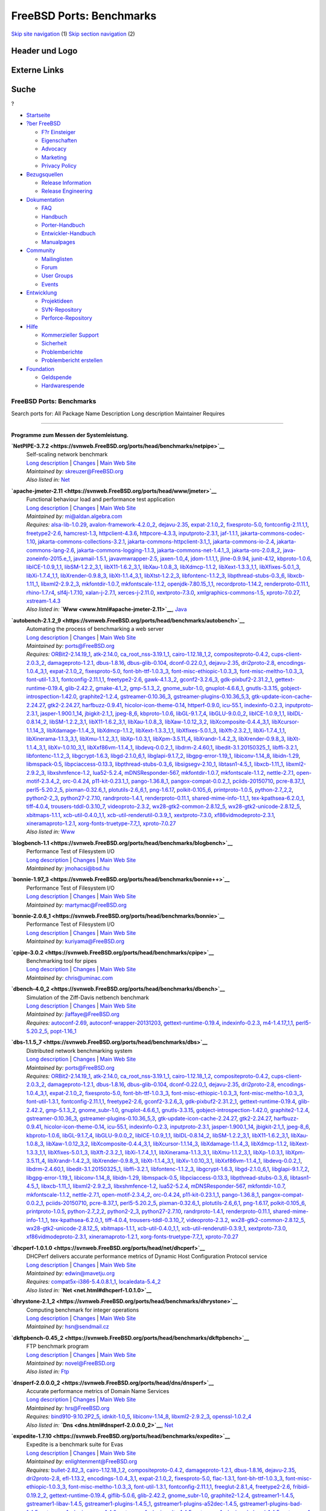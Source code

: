=========================
FreeBSD Ports: Benchmarks
=========================

.. raw:: html

   <div id="containerwrap">

.. raw:: html

   <div id="container">

`Skip site navigation <#content>`__ (1) `Skip section
navigation <#contentwrap>`__ (2)

.. raw:: html

   <div id="headercontainer">

.. raw:: html

   <div id="header">

Header und Logo
---------------

.. raw:: html

   <div id="headerlogoleft">

|FreeBSD|

.. raw:: html

   </div>

.. raw:: html

   <div id="headerlogoright">

Externe Links
-------------

.. raw:: html

   <div id="searchnav">

.. raw:: html

   </div>

.. raw:: html

   <div id="search">

.. raw:: html

   <div>

Suche
-----

.. raw:: html

   <div>

?

.. raw:: html

   </div>

.. raw:: html

   </div>

.. raw:: html

   </div>

.. raw:: html

   </div>

.. raw:: html

   </div>

.. raw:: html

   <div id="menu">

-  `Startseite <../>`__

-  `?ber FreeBSD <../about.html>`__

   -  `F?r Einsteiger <../projects/newbies.html>`__
   -  `Eigenschaften <../features.html>`__
   -  `Advocacy <../../advocacy/>`__
   -  `Marketing <../../marketing/>`__
   -  `Privacy Policy <../../privacy.html>`__

-  `Bezugsquellen <../where.html>`__

   -  `Release Information <../releases/>`__
   -  `Release Engineering <../../releng/>`__

-  `Dokumentation <../docs.html>`__

   -  `FAQ <../../doc/de_DE.ISO8859-1/books/faq/>`__
   -  `Handbuch <../../doc/de_DE.ISO8859-1/books/handbook/>`__
   -  `Porter-Handbuch <../../doc/de_DE.ISO8859-1/books/porters-handbook>`__
   -  `Entwickler-Handbuch <../../doc/de_DE.ISO8859-1/books/developers-handbook>`__
   -  `Manualpages <//www.FreeBSD.org/cgi/man.cgi>`__

-  `Community <../community.html>`__

   -  `Mailinglisten <../community/mailinglists.html>`__
   -  `Forum <http://forums.freebsd.org>`__
   -  `User Groups <../../usergroups.html>`__
   -  `Events <../../events/events.html>`__

-  `Entwicklung <../../projects/index.html>`__

   -  `Projektideen <http://wiki.FreeBSD.org/IdeasPage>`__
   -  `SVN-Repository <http://svnweb.FreeBSD.org>`__
   -  `Perforce-Repository <http://p4web.FreeBSD.org>`__

-  `Hilfe <../support.html>`__

   -  `Kommerzieller Support <../../commercial/commercial.html>`__
   -  `Sicherheit <../../security/>`__
   -  `Problemberichte <//www.FreeBSD.org/cgi/query-pr-summary.cgi>`__
   -  `Problembericht erstellen <../send-pr.html>`__

-  `Foundation <http://www.freebsdfoundation.org/>`__

   -  `Geldspende <http://www.freebsdfoundation.org/donate/>`__
   -  `Hardwarespende <../../donations/>`__

.. raw:: html

   </div>

.. raw:: html

   </div>

.. raw:: html

   <div id="content">

.. raw:: html

   <div id="sidewrap">

.. raw:: html

   </div>

.. raw:: html

   <div id="contentwrap">

FreeBSD Ports: Benchmarks
=========================

Search ports for: All Package Name Description Long description
Maintainer Requires

--------------

Programme zum Messen der Systemleistung.
~~~~~~~~~~~~~~~~~~~~~~~~~~~~~~~~~~~~~~~~

**\ `NetPIPE-3.7.2 <https://svnweb.FreeBSD.org/ports/head/benchmarks/netpipe>`__**
    | Self-scaling network benchmark
    | `Long
      description <https://svnweb.FreeBSD.org/ports/head/benchmarks/netpipe/pkg-descr?revision=HEAD>`__
      \|
      `Changes <https://svnweb.FreeBSD.org/ports/head/benchmarks/netpipe/?view=log>`__
      \| `Main Web Site <http://bitspjoule.org/netpipe/>`__
    | *Maintained by:* skreuzer@FreeBSD.org
    | *Also listed in:* `Net <net.html#NetPIPE-3.7.2>`__

**\ `apache-jmeter-2.11 <https://svnweb.FreeBSD.org/ports/head/www/jmeter>`__**
    | Functional behaviour load and performance test application
    | `Long
      description <https://svnweb.FreeBSD.org/ports/head/www/jmeter/pkg-descr?revision=HEAD>`__
      \|
      `Changes <https://svnweb.FreeBSD.org/ports/head/www/jmeter/?view=log>`__
      \| `Main Web Site <http://jmeter.apache.org/>`__
    | *Maintained by:* mi@aldan.algebra.com
    | *Requires:* `alsa-lib-1.0.29 <audio.html#alsa-lib-1.0.29>`__,
      `avalon-framework-4.2.0\_2 <devel.html#avalon-framework-4.2.0_2>`__,
      `dejavu-2.35 <x11-fonts.html#dejavu-2.35>`__,
      `expat-2.1.0\_2 <textproc.html#expat-2.1.0_2>`__,
      `fixesproto-5.0 <x11.html#fixesproto-5.0>`__,
      `fontconfig-2.11.1,1 <x11-fonts.html#fontconfig-2.11.1,1>`__,
      `freetype2-2.6 <print.html#freetype2-2.6>`__,
      `hamcrest-1.3 <java.html#hamcrest-1.3>`__,
      `httpclient-4.3.6 <www.html#httpclient-4.3.6>`__,
      `httpcore-4.3.3 <www.html#httpcore-4.3.3>`__,
      `inputproto-2.3.1 <x11.html#inputproto-2.3.1>`__,
      `jaf-1.1.1 <java.html#jaf-1.1.1>`__,
      `jakarta-commons-codec-1.10 <java.html#jakarta-commons-codec-1.10>`__,
      `jakarta-commons-collections-3.2.1 <java.html#jakarta-commons-collections-3.2.1>`__,
      `jakarta-commons-httpclient-3.1\_1 <java.html#jakarta-commons-httpclient-3.1_1>`__,
      `jakarta-commons-io-2.4 <devel.html#jakarta-commons-io-2.4>`__,
      `jakarta-commons-lang-2.6 <java.html#jakarta-commons-lang-2.6>`__,
      `jakarta-commons-logging-1.1.3 <java.html#jakarta-commons-logging-1.1.3>`__,
      `jakarta-commons-net-1.4.1\_3 <net.html#jakarta-commons-net-1.4.1_3>`__,
      `jakarta-oro-2.0.8\_2 <java.html#jakarta-oro-2.0.8_2>`__,
      `java-zoneinfo-2015.e\_1 <java.html#java-zoneinfo-2015.e_1>`__,
      `javamail-1.5.1 <java.html#javamail-1.5.1>`__,
      `javavmwrapper-2.5 <java.html#javavmwrapper-2.5>`__,
      `jaxen-1.0\_4 <java.html#jaxen-1.0_4>`__,
      `jdom-1.1.1,1 <java.html#jdom-1.1.1,1>`__,
      `jline-0.9.94 <devel.html#jline-0.9.94>`__,
      `junit-4.12 <java.html#junit-4.12>`__,
      `kbproto-1.0.6 <x11.html#kbproto-1.0.6>`__,
      `libICE-1.0.9\_1,1 <x11.html#libICE-1.0.9_1,1>`__,
      `libSM-1.2.2\_3,1 <x11.html#libSM-1.2.2_3,1>`__,
      `libX11-1.6.2\_3,1 <x11.html#libX11-1.6.2_3,1>`__,
      `libXau-1.0.8\_3 <x11.html#libXau-1.0.8_3>`__,
      `libXdmcp-1.1.2 <x11.html#libXdmcp-1.1.2>`__,
      `libXext-1.3.3\_1,1 <x11.html#libXext-1.3.3_1,1>`__,
      `libXfixes-5.0.1\_3 <x11.html#libXfixes-5.0.1_3>`__,
      `libXi-1.7.4\_1,1 <x11.html#libXi-1.7.4_1,1>`__,
      `libXrender-0.9.8\_3 <x11.html#libXrender-0.9.8_3>`__,
      `libXt-1.1.4\_3,1 <x11-toolkits.html#libXt-1.1.4_3,1>`__,
      `libXtst-1.2.2\_3 <x11.html#libXtst-1.2.2_3>`__,
      `libfontenc-1.1.2\_3 <x11-fonts.html#libfontenc-1.1.2_3>`__,
      `libpthread-stubs-0.3\_6 <devel.html#libpthread-stubs-0.3_6>`__,
      `libxcb-1.11\_1 <x11.html#libxcb-1.11_1>`__,
      `libxml2-2.9.2\_3 <textproc.html#libxml2-2.9.2_3>`__,
      `mkfontdir-1.0.7 <x11-fonts.html#mkfontdir-1.0.7>`__,
      `mkfontscale-1.1.2 <x11-fonts.html#mkfontscale-1.1.2>`__,
      `openjdk-7.80.15\_1,1 <java.html#openjdk-7.80.15_1,1>`__,
      `recordproto-1.14.2 <x11.html#recordproto-1.14.2>`__,
      `renderproto-0.11.1 <x11.html#renderproto-0.11.1>`__,
      `rhino-1.7.r4 <lang.html#rhino-1.7.r4>`__,
      `slf4j-1.7.10 <devel.html#slf4j-1.7.10>`__,
      `xalan-j-2.7.1 <textproc.html#xalan-j-2.7.1>`__,
      `xerces-j-2.11.0 <textproc.html#xerces-j-2.11.0>`__,
      `xextproto-7.3.0 <x11.html#xextproto-7.3.0>`__,
      `xmlgraphics-commons-1.5 <graphics.html#xmlgraphics-commons-1.5>`__,
      `xproto-7.0.27 <x11.html#xproto-7.0.27>`__,
      `xstream-1.4.3 <textproc.html#xstream-1.4.3>`__
    | *Also listed in:* **`Www <www.html#apache-jmeter-2.11>`__**,
      `Java <java.html#apache-jmeter-2.11>`__

**\ `autobench-2.1.2\_9 <https://svnweb.FreeBSD.org/ports/head/benchmarks/autobench>`__**
    | Automating the process of benchmarking a web server
    | `Long
      description <https://svnweb.FreeBSD.org/ports/head/benchmarks/autobench/pkg-descr?revision=HEAD>`__
      \|
      `Changes <https://svnweb.FreeBSD.org/ports/head/benchmarks/autobench/?view=log>`__
      \| `Main Web Site <http://www.xenoclast.org/autobench/>`__
    | *Maintained by:* ports@FreeBSD.org
    | *Requires:* `ORBit2-2.14.19\_1 <devel.html#ORBit2-2.14.19_1>`__,
      `atk-2.14.0 <accessibility.html#atk-2.14.0>`__,
      `ca\_root\_nss-3.19.1\_1 <security.html#ca_root_nss-3.19.1_1>`__,
      `cairo-1.12.18\_1,2 <graphics.html#cairo-1.12.18_1,2>`__,
      `compositeproto-0.4.2 <x11.html#compositeproto-0.4.2>`__,
      `cups-client-2.0.3\_2 <print.html#cups-client-2.0.3_2>`__,
      `damageproto-1.2.1 <x11.html#damageproto-1.2.1>`__,
      `dbus-1.8.16 <devel.html#dbus-1.8.16>`__,
      `dbus-glib-0.104 <devel.html#dbus-glib-0.104>`__,
      `dconf-0.22.0\_1 <devel.html#dconf-0.22.0_1>`__,
      `dejavu-2.35 <x11-fonts.html#dejavu-2.35>`__,
      `dri2proto-2.8 <x11.html#dri2proto-2.8>`__,
      `encodings-1.0.4\_3,1 <x11-fonts.html#encodings-1.0.4_3,1>`__,
      `expat-2.1.0\_2 <textproc.html#expat-2.1.0_2>`__,
      `fixesproto-5.0 <x11.html#fixesproto-5.0>`__,
      `font-bh-ttf-1.0.3\_3 <x11-fonts.html#font-bh-ttf-1.0.3_3>`__,
      `font-misc-ethiopic-1.0.3\_3 <x11-fonts.html#font-misc-ethiopic-1.0.3_3>`__,
      `font-misc-meltho-1.0.3\_3 <x11-fonts.html#font-misc-meltho-1.0.3_3>`__,
      `font-util-1.3.1 <x11-fonts.html#font-util-1.3.1>`__,
      `fontconfig-2.11.1,1 <x11-fonts.html#fontconfig-2.11.1,1>`__,
      `freetype2-2.6 <print.html#freetype2-2.6>`__,
      `gawk-4.1.3\_2 <lang.html#gawk-4.1.3_2>`__,
      `gconf2-3.2.6\_3 <devel.html#gconf2-3.2.6_3>`__,
      `gdk-pixbuf2-2.31.2\_1 <graphics.html#gdk-pixbuf2-2.31.2_1>`__,
      `gettext-runtime-0.19.4 <devel.html#gettext-runtime-0.19.4>`__,
      `glib-2.42.2 <devel.html#glib-2.42.2>`__,
      `gmake-4.1\_2 <devel.html#gmake-4.1_2>`__,
      `gmp-5.1.3\_2 <math.html#gmp-5.1.3_2>`__,
      `gnome\_subr-1.0 <sysutils.html#gnome_subr-1.0>`__,
      `gnuplot-4.6.6\_1 <math.html#gnuplot-4.6.6_1>`__,
      `gnutls-3.3.15 <security.html#gnutls-3.3.15>`__,
      `gobject-introspection-1.42.0 <devel.html#gobject-introspection-1.42.0>`__,
      `graphite2-1.2.4 <graphics.html#graphite2-1.2.4>`__,
      `gstreamer-0.10.36\_3 <multimedia.html#gstreamer-0.10.36_3>`__,
      `gstreamer-plugins-0.10.36\_5,3 <multimedia.html#gstreamer-plugins-0.10.36_5,3>`__,
      `gtk-update-icon-cache-2.24.27 <graphics.html#gtk-update-icon-cache-2.24.27>`__,
      `gtk2-2.24.27 <x11-toolkits.html#gtk2-2.24.27>`__,
      `harfbuzz-0.9.41 <print.html#harfbuzz-0.9.41>`__,
      `hicolor-icon-theme-0.14 <misc.html#hicolor-icon-theme-0.14>`__,
      `httperf-0.9.0 <benchmarks.html#httperf-0.9.0>`__,
      `icu-55.1 <devel.html#icu-55.1>`__,
      `indexinfo-0.2.3 <print.html#indexinfo-0.2.3>`__,
      `inputproto-2.3.1 <x11.html#inputproto-2.3.1>`__,
      `jasper-1.900.1\_14 <graphics.html#jasper-1.900.1_14>`__,
      `jbigkit-2.1\_1 <graphics.html#jbigkit-2.1_1>`__,
      `jpeg-8\_6 <graphics.html#jpeg-8_6>`__,
      `kbproto-1.0.6 <x11.html#kbproto-1.0.6>`__,
      `libGL-9.1.7\_4 <graphics.html#libGL-9.1.7_4>`__,
      `libGLU-9.0.0\_2 <graphics.html#libGLU-9.0.0_2>`__,
      `libICE-1.0.9\_1,1 <x11.html#libICE-1.0.9_1,1>`__,
      `libIDL-0.8.14\_2 <devel.html#libIDL-0.8.14_2>`__,
      `libSM-1.2.2\_3,1 <x11.html#libSM-1.2.2_3,1>`__,
      `libX11-1.6.2\_3,1 <x11.html#libX11-1.6.2_3,1>`__,
      `libXau-1.0.8\_3 <x11.html#libXau-1.0.8_3>`__,
      `libXaw-1.0.12\_3,2 <x11-toolkits.html#libXaw-1.0.12_3,2>`__,
      `libXcomposite-0.4.4\_3,1 <x11.html#libXcomposite-0.4.4_3,1>`__,
      `libXcursor-1.1.14\_3 <x11.html#libXcursor-1.1.14_3>`__,
      `libXdamage-1.1.4\_3 <x11.html#libXdamage-1.1.4_3>`__,
      `libXdmcp-1.1.2 <x11.html#libXdmcp-1.1.2>`__,
      `libXext-1.3.3\_1,1 <x11.html#libXext-1.3.3_1,1>`__,
      `libXfixes-5.0.1\_3 <x11.html#libXfixes-5.0.1_3>`__,
      `libXft-2.3.2\_1 <x11-fonts.html#libXft-2.3.2_1>`__,
      `libXi-1.7.4\_1,1 <x11.html#libXi-1.7.4_1,1>`__,
      `libXinerama-1.1.3\_3,1 <x11.html#libXinerama-1.1.3_3,1>`__,
      `libXmu-1.1.2\_3,1 <x11-toolkits.html#libXmu-1.1.2_3,1>`__,
      `libXp-1.0.3,1 <x11.html#libXp-1.0.3,1>`__,
      `libXpm-3.5.11\_4 <x11.html#libXpm-3.5.11_4>`__,
      `libXrandr-1.4.2\_3 <x11.html#libXrandr-1.4.2_3>`__,
      `libXrender-0.9.8\_3 <x11.html#libXrender-0.9.8_3>`__,
      `libXt-1.1.4\_3,1 <x11-toolkits.html#libXt-1.1.4_3,1>`__,
      `libXv-1.0.10\_3,1 <x11.html#libXv-1.0.10_3,1>`__,
      `libXxf86vm-1.1.4\_1 <x11.html#libXxf86vm-1.1.4_1>`__,
      `libdevq-0.0.2\_1 <devel.html#libdevq-0.0.2_1>`__,
      `libdrm-2.4.60,1 <graphics.html#libdrm-2.4.60,1>`__,
      `libedit-3.1.20150325\_1 <devel.html#libedit-3.1.20150325_1>`__,
      `libffi-3.2.1 <devel.html#libffi-3.2.1>`__,
      `libfontenc-1.1.2\_3 <x11-fonts.html#libfontenc-1.1.2_3>`__,
      `libgcrypt-1.6.3 <security.html#libgcrypt-1.6.3>`__,
      `libgd-2.1.0\_6,1 <graphics.html#libgd-2.1.0_6,1>`__,
      `libglapi-9.1.7\_2 <graphics.html#libglapi-9.1.7_2>`__,
      `libgpg-error-1.19\_1 <security.html#libgpg-error-1.19_1>`__,
      `libiconv-1.14\_8 <converters.html#libiconv-1.14_8>`__,
      `libidn-1.29 <dns.html#libidn-1.29>`__,
      `libmspack-0.5 <archivers.html#libmspack-0.5>`__,
      `libpciaccess-0.13.3 <devel.html#libpciaccess-0.13.3>`__,
      `libpthread-stubs-0.3\_6 <devel.html#libpthread-stubs-0.3_6>`__,
      `libsigsegv-2.10\_1 <devel.html#libsigsegv-2.10_1>`__,
      `libtasn1-4.5\_1 <security.html#libtasn1-4.5_1>`__,
      `libxcb-1.11\_1 <x11.html#libxcb-1.11_1>`__,
      `libxml2-2.9.2\_3 <textproc.html#libxml2-2.9.2_3>`__,
      `libxshmfence-1.2 <x11.html#libxshmfence-1.2>`__,
      `lua52-5.2.4 <lang.html#lua52-5.2.4>`__,
      `mDNSResponder-567 <net.html#mDNSResponder-567>`__,
      `mkfontdir-1.0.7 <x11-fonts.html#mkfontdir-1.0.7>`__,
      `mkfontscale-1.1.2 <x11-fonts.html#mkfontscale-1.1.2>`__,
      `nettle-2.7.1 <security.html#nettle-2.7.1>`__,
      `open-motif-2.3.4\_2 <x11-toolkits.html#open-motif-2.3.4_2>`__,
      `orc-0.4.24 <devel.html#orc-0.4.24>`__,
      `p11-kit-0.23.1\_1 <security.html#p11-kit-0.23.1_1>`__,
      `pango-1.36.8\_1 <x11-toolkits.html#pango-1.36.8_1>`__,
      `pangox-compat-0.0.2\_1 <x11-toolkits.html#pangox-compat-0.0.2_1>`__,
      `pciids-20150710 <misc.html#pciids-20150710>`__,
      `pcre-8.37\_1 <devel.html#pcre-8.37_1>`__,
      `perl5-5.20.2\_5 <lang.html#perl5-5.20.2_5>`__,
      `pixman-0.32.6\_1 <x11.html#pixman-0.32.6_1>`__,
      `plotutils-2.6\_6,1 <graphics.html#plotutils-2.6_6,1>`__,
      `png-1.6.17 <graphics.html#png-1.6.17>`__,
      `polkit-0.105\_6 <sysutils.html#polkit-0.105_6>`__,
      `printproto-1.0.5 <x11.html#printproto-1.0.5>`__,
      `python-2.7\_2,2 <lang.html#python-2.7_2,2>`__,
      `python2-2\_3 <lang.html#python2-2_3>`__,
      `python27-2.7.10 <lang.html#python27-2.7.10>`__,
      `randrproto-1.4.1 <x11.html#randrproto-1.4.1>`__,
      `renderproto-0.11.1 <x11.html#renderproto-0.11.1>`__,
      `shared-mime-info-1.1\_1 <misc.html#shared-mime-info-1.1_1>`__,
      `tex-kpathsea-6.2.0\_1 <devel.html#tex-kpathsea-6.2.0_1>`__,
      `tiff-4.0.4 <graphics.html#tiff-4.0.4>`__,
      `trousers-tddl-0.3.10\_7 <security.html#trousers-tddl-0.3.10_7>`__,
      `videoproto-2.3.2 <x11.html#videoproto-2.3.2>`__,
      `wx28-gtk2-common-2.8.12\_5 <x11-toolkits.html#wx28-gtk2-common-2.8.12_5>`__,
      `wx28-gtk2-unicode-2.8.12\_5 <x11-toolkits.html#wx28-gtk2-unicode-2.8.12_5>`__,
      `xbitmaps-1.1.1 <x11.html#xbitmaps-1.1.1>`__,
      `xcb-util-0.4.0\_1,1 <x11.html#xcb-util-0.4.0_1,1>`__,
      `xcb-util-renderutil-0.3.9\_1 <x11.html#xcb-util-renderutil-0.3.9_1>`__,
      `xextproto-7.3.0 <x11.html#xextproto-7.3.0>`__,
      `xf86vidmodeproto-2.3.1 <x11.html#xf86vidmodeproto-2.3.1>`__,
      `xineramaproto-1.2.1 <x11.html#xineramaproto-1.2.1>`__,
      `xorg-fonts-truetype-7.7\_1 <x11-fonts.html#xorg-fonts-truetype-7.7_1>`__,
      `xproto-7.0.27 <x11.html#xproto-7.0.27>`__
    | *Also listed in:* `Www <www.html#autobench-2.1.2_9>`__

**\ `blogbench-1.1 <https://svnweb.FreeBSD.org/ports/head/benchmarks/blogbench>`__**
    | Performance Test of Filesystem I/O
    | `Long
      description <https://svnweb.FreeBSD.org/ports/head/benchmarks/blogbench/pkg-descr?revision=HEAD>`__
      \|
      `Changes <https://svnweb.FreeBSD.org/ports/head/benchmarks/blogbench/?view=log>`__
      \| `Main Web
      Site <http://blogbench.pureftpd.org/project/blogbench>`__
    | *Maintained by:* jmohacsi@bsd.hu

**\ `bonnie-1.97\_3 <https://svnweb.FreeBSD.org/ports/head/benchmarks/bonnie++>`__**
    | Performance Test of Filesystem I/O
    | `Long
      description <https://svnweb.FreeBSD.org/ports/head/benchmarks/bonnie++/pkg-descr?revision=HEAD>`__
      \|
      `Changes <https://svnweb.FreeBSD.org/ports/head/benchmarks/bonnie++/?view=log>`__
      \| `Main Web Site <http://www.coker.com.au/bonnie++/>`__
    | *Maintained by:* martymac@FreeBSD.org

**\ `bonnie-2.0.6\_1 <https://svnweb.FreeBSD.org/ports/head/benchmarks/bonnie>`__**
    | Performance Test of Filesystem I/O
    | `Long
      description <https://svnweb.FreeBSD.org/ports/head/benchmarks/bonnie/pkg-descr?revision=HEAD>`__
      \|
      `Changes <https://svnweb.FreeBSD.org/ports/head/benchmarks/bonnie/?view=log>`__
      \| `Main Web Site <http://www.textuality.com/bonnie/>`__
    | *Maintained by:* kuriyama@FreeBSD.org

**\ `cpipe-3.0.2 <https://svnweb.FreeBSD.org/ports/head/benchmarks/cpipe>`__**
    | Benchmarking tool for pipes
    | `Long
      description <https://svnweb.FreeBSD.org/ports/head/benchmarks/cpipe/pkg-descr?revision=HEAD>`__
      \|
      `Changes <https://svnweb.FreeBSD.org/ports/head/benchmarks/cpipe/?view=log>`__
      \| `Main Web Site <http://developer.berlios.de/projects/cpipe/>`__
    | *Maintained by:* chris@uminac.com

**\ `dbench-4.0\_2 <https://svnweb.FreeBSD.org/ports/head/benchmarks/dbench>`__**
    | Simulation of the Ziff-Davis netbench benchmark
    | `Long
      description <https://svnweb.FreeBSD.org/ports/head/benchmarks/dbench/pkg-descr?revision=HEAD>`__
      \|
      `Changes <https://svnweb.FreeBSD.org/ports/head/benchmarks/dbench/?view=log>`__
      \| `Main Web Site <http://dbench.samba.org/>`__
    | *Maintained by:* jlaffaye@FreeBSD.org
    | *Requires:* `autoconf-2.69 <devel.html#autoconf-2.69>`__,
      `autoconf-wrapper-20131203 <devel.html#autoconf-wrapper-20131203>`__,
      `gettext-runtime-0.19.4 <devel.html#gettext-runtime-0.19.4>`__,
      `indexinfo-0.2.3 <print.html#indexinfo-0.2.3>`__,
      `m4-1.4.17\_1,1 <devel.html#m4-1.4.17_1,1>`__,
      `perl5-5.20.2\_5 <lang.html#perl5-5.20.2_5>`__,
      `popt-1.16\_1 <devel.html#popt-1.16_1>`__

**\ `dbs-1.1.5\_7 <https://svnweb.FreeBSD.org/ports/head/benchmarks/dbs>`__**
    | Distributed network benchmarking system
    | `Long
      description <https://svnweb.FreeBSD.org/ports/head/benchmarks/dbs/pkg-descr?revision=HEAD>`__
      \|
      `Changes <https://svnweb.FreeBSD.org/ports/head/benchmarks/dbs/?view=log>`__
      \| `Main Web Site <http://www.kusa.ac.jp/~yukio-m/dbs/>`__
    | *Maintained by:* ports@FreeBSD.org
    | *Requires:* `ORBit2-2.14.19\_1 <devel.html#ORBit2-2.14.19_1>`__,
      `atk-2.14.0 <accessibility.html#atk-2.14.0>`__,
      `ca\_root\_nss-3.19.1\_1 <security.html#ca_root_nss-3.19.1_1>`__,
      `cairo-1.12.18\_1,2 <graphics.html#cairo-1.12.18_1,2>`__,
      `compositeproto-0.4.2 <x11.html#compositeproto-0.4.2>`__,
      `cups-client-2.0.3\_2 <print.html#cups-client-2.0.3_2>`__,
      `damageproto-1.2.1 <x11.html#damageproto-1.2.1>`__,
      `dbus-1.8.16 <devel.html#dbus-1.8.16>`__,
      `dbus-glib-0.104 <devel.html#dbus-glib-0.104>`__,
      `dconf-0.22.0\_1 <devel.html#dconf-0.22.0_1>`__,
      `dejavu-2.35 <x11-fonts.html#dejavu-2.35>`__,
      `dri2proto-2.8 <x11.html#dri2proto-2.8>`__,
      `encodings-1.0.4\_3,1 <x11-fonts.html#encodings-1.0.4_3,1>`__,
      `expat-2.1.0\_2 <textproc.html#expat-2.1.0_2>`__,
      `fixesproto-5.0 <x11.html#fixesproto-5.0>`__,
      `font-bh-ttf-1.0.3\_3 <x11-fonts.html#font-bh-ttf-1.0.3_3>`__,
      `font-misc-ethiopic-1.0.3\_3 <x11-fonts.html#font-misc-ethiopic-1.0.3_3>`__,
      `font-misc-meltho-1.0.3\_3 <x11-fonts.html#font-misc-meltho-1.0.3_3>`__,
      `font-util-1.3.1 <x11-fonts.html#font-util-1.3.1>`__,
      `fontconfig-2.11.1,1 <x11-fonts.html#fontconfig-2.11.1,1>`__,
      `freetype2-2.6 <print.html#freetype2-2.6>`__,
      `gconf2-3.2.6\_3 <devel.html#gconf2-3.2.6_3>`__,
      `gdk-pixbuf2-2.31.2\_1 <graphics.html#gdk-pixbuf2-2.31.2_1>`__,
      `gettext-runtime-0.19.4 <devel.html#gettext-runtime-0.19.4>`__,
      `glib-2.42.2 <devel.html#glib-2.42.2>`__,
      `gmp-5.1.3\_2 <math.html#gmp-5.1.3_2>`__,
      `gnome\_subr-1.0 <sysutils.html#gnome_subr-1.0>`__,
      `gnuplot-4.6.6\_1 <math.html#gnuplot-4.6.6_1>`__,
      `gnutls-3.3.15 <security.html#gnutls-3.3.15>`__,
      `gobject-introspection-1.42.0 <devel.html#gobject-introspection-1.42.0>`__,
      `graphite2-1.2.4 <graphics.html#graphite2-1.2.4>`__,
      `gstreamer-0.10.36\_3 <multimedia.html#gstreamer-0.10.36_3>`__,
      `gstreamer-plugins-0.10.36\_5,3 <multimedia.html#gstreamer-plugins-0.10.36_5,3>`__,
      `gtk-update-icon-cache-2.24.27 <graphics.html#gtk-update-icon-cache-2.24.27>`__,
      `gtk2-2.24.27 <x11-toolkits.html#gtk2-2.24.27>`__,
      `harfbuzz-0.9.41 <print.html#harfbuzz-0.9.41>`__,
      `hicolor-icon-theme-0.14 <misc.html#hicolor-icon-theme-0.14>`__,
      `icu-55.1 <devel.html#icu-55.1>`__,
      `indexinfo-0.2.3 <print.html#indexinfo-0.2.3>`__,
      `inputproto-2.3.1 <x11.html#inputproto-2.3.1>`__,
      `jasper-1.900.1\_14 <graphics.html#jasper-1.900.1_14>`__,
      `jbigkit-2.1\_1 <graphics.html#jbigkit-2.1_1>`__,
      `jpeg-8\_6 <graphics.html#jpeg-8_6>`__,
      `kbproto-1.0.6 <x11.html#kbproto-1.0.6>`__,
      `libGL-9.1.7\_4 <graphics.html#libGL-9.1.7_4>`__,
      `libGLU-9.0.0\_2 <graphics.html#libGLU-9.0.0_2>`__,
      `libICE-1.0.9\_1,1 <x11.html#libICE-1.0.9_1,1>`__,
      `libIDL-0.8.14\_2 <devel.html#libIDL-0.8.14_2>`__,
      `libSM-1.2.2\_3,1 <x11.html#libSM-1.2.2_3,1>`__,
      `libX11-1.6.2\_3,1 <x11.html#libX11-1.6.2_3,1>`__,
      `libXau-1.0.8\_3 <x11.html#libXau-1.0.8_3>`__,
      `libXaw-1.0.12\_3,2 <x11-toolkits.html#libXaw-1.0.12_3,2>`__,
      `libXcomposite-0.4.4\_3,1 <x11.html#libXcomposite-0.4.4_3,1>`__,
      `libXcursor-1.1.14\_3 <x11.html#libXcursor-1.1.14_3>`__,
      `libXdamage-1.1.4\_3 <x11.html#libXdamage-1.1.4_3>`__,
      `libXdmcp-1.1.2 <x11.html#libXdmcp-1.1.2>`__,
      `libXext-1.3.3\_1,1 <x11.html#libXext-1.3.3_1,1>`__,
      `libXfixes-5.0.1\_3 <x11.html#libXfixes-5.0.1_3>`__,
      `libXft-2.3.2\_1 <x11-fonts.html#libXft-2.3.2_1>`__,
      `libXi-1.7.4\_1,1 <x11.html#libXi-1.7.4_1,1>`__,
      `libXinerama-1.1.3\_3,1 <x11.html#libXinerama-1.1.3_3,1>`__,
      `libXmu-1.1.2\_3,1 <x11-toolkits.html#libXmu-1.1.2_3,1>`__,
      `libXp-1.0.3,1 <x11.html#libXp-1.0.3,1>`__,
      `libXpm-3.5.11\_4 <x11.html#libXpm-3.5.11_4>`__,
      `libXrandr-1.4.2\_3 <x11.html#libXrandr-1.4.2_3>`__,
      `libXrender-0.9.8\_3 <x11.html#libXrender-0.9.8_3>`__,
      `libXt-1.1.4\_3,1 <x11-toolkits.html#libXt-1.1.4_3,1>`__,
      `libXv-1.0.10\_3,1 <x11.html#libXv-1.0.10_3,1>`__,
      `libXxf86vm-1.1.4\_1 <x11.html#libXxf86vm-1.1.4_1>`__,
      `libdevq-0.0.2\_1 <devel.html#libdevq-0.0.2_1>`__,
      `libdrm-2.4.60,1 <graphics.html#libdrm-2.4.60,1>`__,
      `libedit-3.1.20150325\_1 <devel.html#libedit-3.1.20150325_1>`__,
      `libffi-3.2.1 <devel.html#libffi-3.2.1>`__,
      `libfontenc-1.1.2\_3 <x11-fonts.html#libfontenc-1.1.2_3>`__,
      `libgcrypt-1.6.3 <security.html#libgcrypt-1.6.3>`__,
      `libgd-2.1.0\_6,1 <graphics.html#libgd-2.1.0_6,1>`__,
      `libglapi-9.1.7\_2 <graphics.html#libglapi-9.1.7_2>`__,
      `libgpg-error-1.19\_1 <security.html#libgpg-error-1.19_1>`__,
      `libiconv-1.14\_8 <converters.html#libiconv-1.14_8>`__,
      `libidn-1.29 <dns.html#libidn-1.29>`__,
      `libmspack-0.5 <archivers.html#libmspack-0.5>`__,
      `libpciaccess-0.13.3 <devel.html#libpciaccess-0.13.3>`__,
      `libpthread-stubs-0.3\_6 <devel.html#libpthread-stubs-0.3_6>`__,
      `libtasn1-4.5\_1 <security.html#libtasn1-4.5_1>`__,
      `libxcb-1.11\_1 <x11.html#libxcb-1.11_1>`__,
      `libxml2-2.9.2\_3 <textproc.html#libxml2-2.9.2_3>`__,
      `libxshmfence-1.2 <x11.html#libxshmfence-1.2>`__,
      `lua52-5.2.4 <lang.html#lua52-5.2.4>`__,
      `mDNSResponder-567 <net.html#mDNSResponder-567>`__,
      `mkfontdir-1.0.7 <x11-fonts.html#mkfontdir-1.0.7>`__,
      `mkfontscale-1.1.2 <x11-fonts.html#mkfontscale-1.1.2>`__,
      `nettle-2.7.1 <security.html#nettle-2.7.1>`__,
      `open-motif-2.3.4\_2 <x11-toolkits.html#open-motif-2.3.4_2>`__,
      `orc-0.4.24 <devel.html#orc-0.4.24>`__,
      `p11-kit-0.23.1\_1 <security.html#p11-kit-0.23.1_1>`__,
      `pango-1.36.8\_1 <x11-toolkits.html#pango-1.36.8_1>`__,
      `pangox-compat-0.0.2\_1 <x11-toolkits.html#pangox-compat-0.0.2_1>`__,
      `pciids-20150710 <misc.html#pciids-20150710>`__,
      `pcre-8.37\_1 <devel.html#pcre-8.37_1>`__,
      `perl5-5.20.2\_5 <lang.html#perl5-5.20.2_5>`__,
      `pixman-0.32.6\_1 <x11.html#pixman-0.32.6_1>`__,
      `plotutils-2.6\_6,1 <graphics.html#plotutils-2.6_6,1>`__,
      `png-1.6.17 <graphics.html#png-1.6.17>`__,
      `polkit-0.105\_6 <sysutils.html#polkit-0.105_6>`__,
      `printproto-1.0.5 <x11.html#printproto-1.0.5>`__,
      `python-2.7\_2,2 <lang.html#python-2.7_2,2>`__,
      `python2-2\_3 <lang.html#python2-2_3>`__,
      `python27-2.7.10 <lang.html#python27-2.7.10>`__,
      `randrproto-1.4.1 <x11.html#randrproto-1.4.1>`__,
      `renderproto-0.11.1 <x11.html#renderproto-0.11.1>`__,
      `shared-mime-info-1.1\_1 <misc.html#shared-mime-info-1.1_1>`__,
      `tex-kpathsea-6.2.0\_1 <devel.html#tex-kpathsea-6.2.0_1>`__,
      `tiff-4.0.4 <graphics.html#tiff-4.0.4>`__,
      `trousers-tddl-0.3.10\_7 <security.html#trousers-tddl-0.3.10_7>`__,
      `videoproto-2.3.2 <x11.html#videoproto-2.3.2>`__,
      `wx28-gtk2-common-2.8.12\_5 <x11-toolkits.html#wx28-gtk2-common-2.8.12_5>`__,
      `wx28-gtk2-unicode-2.8.12\_5 <x11-toolkits.html#wx28-gtk2-unicode-2.8.12_5>`__,
      `xbitmaps-1.1.1 <x11.html#xbitmaps-1.1.1>`__,
      `xcb-util-0.4.0\_1,1 <x11.html#xcb-util-0.4.0_1,1>`__,
      `xcb-util-renderutil-0.3.9\_1 <x11.html#xcb-util-renderutil-0.3.9_1>`__,
      `xextproto-7.3.0 <x11.html#xextproto-7.3.0>`__,
      `xf86vidmodeproto-2.3.1 <x11.html#xf86vidmodeproto-2.3.1>`__,
      `xineramaproto-1.2.1 <x11.html#xineramaproto-1.2.1>`__,
      `xorg-fonts-truetype-7.7\_1 <x11-fonts.html#xorg-fonts-truetype-7.7_1>`__,
      `xproto-7.0.27 <x11.html#xproto-7.0.27>`__

**\ `dhcperf-1.0.1.0 <https://svnweb.FreeBSD.org/ports/head/net/dhcperf>`__**
    | DHCPerf delivers accurate performance metrics of Dynamic Host
      Configuration Protocol service
    | `Long
      description <https://svnweb.FreeBSD.org/ports/head/net/dhcperf/pkg-descr?revision=HEAD>`__
      \|
      `Changes <https://svnweb.FreeBSD.org/ports/head/net/dhcperf/?view=log>`__
      \| `Main Web Site <http://www.nominum.com/testing_tools.php>`__
    | *Maintained by:* edwin@mavetju.org
    | *Requires:*
      `compat5x-i386-5.4.0.8.1\_1 <misc.html#compat5x-i386-5.4.0.8.1_1>`__,
      `localedata-5.4\_2 <misc.html#localedata-5.4_2>`__
    | *Also listed in:* **`Net <net.html#dhcperf-1.0.1.0>`__**

**\ `dhrystone-2.1\_2 <https://svnweb.FreeBSD.org/ports/head/benchmarks/dhrystone>`__**
    | Computing benchmark for integer operations
    | `Long
      description <https://svnweb.FreeBSD.org/ports/head/benchmarks/dhrystone/pkg-descr?revision=HEAD>`__
      \|
      `Changes <https://svnweb.FreeBSD.org/ports/head/benchmarks/dhrystone/?view=log>`__
      \| `Main Web Site <http://www.netlib.org/benchmark/>`__
    | *Maintained by:* hsn@sendmail.cz

**\ `dkftpbench-0.45\_2 <https://svnweb.FreeBSD.org/ports/head/benchmarks/dkftpbench>`__**
    | FTP benchmark program
    | `Long
      description <https://svnweb.FreeBSD.org/ports/head/benchmarks/dkftpbench/pkg-descr?revision=HEAD>`__
      \|
      `Changes <https://svnweb.FreeBSD.org/ports/head/benchmarks/dkftpbench/?view=log>`__
      \| `Main Web Site <http://www.kegel.com/dkftpbench/>`__
    | *Maintained by:* novel@FreeBSD.org
    | *Also listed in:* `Ftp <ftp.html#dkftpbench-0.45_2>`__

**\ `dnsperf-2.0.0.0\_2 <https://svnweb.FreeBSD.org/ports/head/dns/dnsperf>`__**
    | Accurate performance metrics of Domain Name Services
    | `Long
      description <https://svnweb.FreeBSD.org/ports/head/dns/dnsperf/pkg-descr?revision=HEAD>`__
      \|
      `Changes <https://svnweb.FreeBSD.org/ports/head/dns/dnsperf/?view=log>`__
      \| `Main Web
      Site <http://www.nominum.com/support/measurement-tools/>`__
    | *Maintained by:* hrs@FreeBSD.org
    | *Requires:* `bind910-9.10.2P2\_5 <dns.html#bind910-9.10.2P2_5>`__,
      `idnkit-1.0\_5 <dns.html#idnkit-1.0_5>`__,
      `libiconv-1.14\_8 <converters.html#libiconv-1.14_8>`__,
      `libxml2-2.9.2\_3 <textproc.html#libxml2-2.9.2_3>`__,
      `openssl-1.0.2\_4 <security.html#openssl-1.0.2_4>`__
    | *Also listed in:* **`Dns <dns.html#dnsperf-2.0.0.0_2>`__**,
      `Net <net.html#dnsperf-2.0.0.0_2>`__

**\ `expedite-1.7.10 <https://svnweb.FreeBSD.org/ports/head/benchmarks/expedite>`__**
    | Expedite is a benchmark suite for Evas
    | `Long
      description <https://svnweb.FreeBSD.org/ports/head/benchmarks/expedite/pkg-descr?revision=HEAD>`__
      \|
      `Changes <https://svnweb.FreeBSD.org/ports/head/benchmarks/expedite/?view=log>`__
      \| `Main Web
      Site <http://trac.enlightenment.org/e/wiki/Expedite>`__
    | *Maintained by:* enlightenment@FreeBSD.org
    | *Requires:* `bullet-2.82\_3 <devel.html#bullet-2.82_3>`__,
      `cairo-1.12.18\_1,2 <graphics.html#cairo-1.12.18_1,2>`__,
      `compositeproto-0.4.2 <x11.html#compositeproto-0.4.2>`__,
      `damageproto-1.2.1 <x11.html#damageproto-1.2.1>`__,
      `dbus-1.8.16 <devel.html#dbus-1.8.16>`__,
      `dejavu-2.35 <x11-fonts.html#dejavu-2.35>`__,
      `dri2proto-2.8 <x11.html#dri2proto-2.8>`__,
      `efl-1.13.2 <devel.html#efl-1.13.2>`__,
      `encodings-1.0.4\_3,1 <x11-fonts.html#encodings-1.0.4_3,1>`__,
      `expat-2.1.0\_2 <textproc.html#expat-2.1.0_2>`__,
      `fixesproto-5.0 <x11.html#fixesproto-5.0>`__,
      `flac-1.3.1 <audio.html#flac-1.3.1>`__,
      `font-bh-ttf-1.0.3\_3 <x11-fonts.html#font-bh-ttf-1.0.3_3>`__,
      `font-misc-ethiopic-1.0.3\_3 <x11-fonts.html#font-misc-ethiopic-1.0.3_3>`__,
      `font-misc-meltho-1.0.3\_3 <x11-fonts.html#font-misc-meltho-1.0.3_3>`__,
      `font-util-1.3.1 <x11-fonts.html#font-util-1.3.1>`__,
      `fontconfig-2.11.1,1 <x11-fonts.html#fontconfig-2.11.1,1>`__,
      `freeglut-2.8.1\_4 <graphics.html#freeglut-2.8.1_4>`__,
      `freetype2-2.6 <print.html#freetype2-2.6>`__,
      `fribidi-0.19.2\_2 <converters.html#fribidi-0.19.2_2>`__,
      `gettext-runtime-0.19.4 <devel.html#gettext-runtime-0.19.4>`__,
      `giflib-5.0.6 <graphics.html#giflib-5.0.6>`__,
      `glib-2.42.2 <devel.html#glib-2.42.2>`__,
      `gnome\_subr-1.0 <sysutils.html#gnome_subr-1.0>`__,
      `graphite2-1.2.4 <graphics.html#graphite2-1.2.4>`__,
      `gstreamer1-1.4.5 <multimedia.html#gstreamer1-1.4.5>`__,
      `gstreamer1-libav-1.4.5 <multimedia.html#gstreamer1-libav-1.4.5>`__,
      `gstreamer1-plugins-1.4.5\_1 <multimedia.html#gstreamer1-plugins-1.4.5_1>`__,
      `gstreamer1-plugins-a52dec-1.4.5 <audio.html#gstreamer1-plugins-a52dec-1.4.5>`__,
      `gstreamer1-plugins-bad-1.4.5 <multimedia.html#gstreamer1-plugins-bad-1.4.5>`__,
      `gstreamer1-plugins-core-1.4.0 <multimedia.html#gstreamer1-plugins-core-1.4.0>`__,
      `gstreamer1-plugins-dts-1.4.5 <multimedia.html#gstreamer1-plugins-dts-1.4.5>`__,
      `gstreamer1-plugins-dvdread-1.4.5 <multimedia.html#gstreamer1-plugins-dvdread-1.4.5>`__,
      `gstreamer1-plugins-good-1.4.5 <multimedia.html#gstreamer1-plugins-good-1.4.5>`__,
      `gstreamer1-plugins-mad-1.4.5 <audio.html#gstreamer1-plugins-mad-1.4.5>`__,
      `gstreamer1-plugins-ogg-1.4.5 <audio.html#gstreamer1-plugins-ogg-1.4.5>`__,
      `gstreamer1-plugins-pango-1.4.5\_1 <x11-toolkits.html#gstreamer1-plugins-pango-1.4.5_1>`__,
      `gstreamer1-plugins-png-1.4.5\_1 <graphics.html#gstreamer1-plugins-png-1.4.5_1>`__,
      `gstreamer1-plugins-resindvd-1.4.5\_1 <multimedia.html#gstreamer1-plugins-resindvd-1.4.5_1>`__,
      `gstreamer1-plugins-theora-1.4.5 <multimedia.html#gstreamer1-plugins-theora-1.4.5>`__,
      `gstreamer1-plugins-ugly-1.4.5 <multimedia.html#gstreamer1-plugins-ugly-1.4.5>`__,
      `gstreamer1-plugins-vorbis-1.4.5 <audio.html#gstreamer1-plugins-vorbis-1.4.5>`__,
      `harfbuzz-0.9.41 <print.html#harfbuzz-0.9.41>`__,
      `icu-55.1 <devel.html#icu-55.1>`__,
      `indexinfo-0.2.3 <print.html#indexinfo-0.2.3>`__,
      `inputproto-2.3.1 <x11.html#inputproto-2.3.1>`__,
      `iso-codes-3.59 <misc.html#iso-codes-3.59>`__,
      `jbigkit-2.1\_1 <graphics.html#jbigkit-2.1_1>`__,
      `jpeg-8\_6 <graphics.html#jpeg-8_6>`__,
      `kbproto-1.0.6 <x11.html#kbproto-1.0.6>`__,
      `libGL-9.1.7\_4 <graphics.html#libGL-9.1.7_4>`__,
      `libGLU-9.0.0\_2 <graphics.html#libGLU-9.0.0_2>`__,
      `libICE-1.0.9\_1,1 <x11.html#libICE-1.0.9_1,1>`__,
      `libSM-1.2.2\_3,1 <x11.html#libSM-1.2.2_3,1>`__,
      `libX11-1.6.2\_3,1 <x11.html#libX11-1.6.2_3,1>`__,
      `libXScrnSaver-1.2.2\_3 <x11.html#libXScrnSaver-1.2.2_3>`__,
      `libXau-1.0.8\_3 <x11.html#libXau-1.0.8_3>`__,
      `libXcomposite-0.4.4\_3,1 <x11.html#libXcomposite-0.4.4_3,1>`__,
      `libXcursor-1.1.14\_3 <x11.html#libXcursor-1.1.14_3>`__,
      `libXdamage-1.1.4\_3 <x11.html#libXdamage-1.1.4_3>`__,
      `libXdmcp-1.1.2 <x11.html#libXdmcp-1.1.2>`__,
      `libXext-1.3.3\_1,1 <x11.html#libXext-1.3.3_1,1>`__,
      `libXfixes-5.0.1\_3 <x11.html#libXfixes-5.0.1_3>`__,
      `libXft-2.3.2\_1 <x11-fonts.html#libXft-2.3.2_1>`__,
      `libXi-1.7.4\_1,1 <x11.html#libXi-1.7.4_1,1>`__,
      `libXinerama-1.1.3\_3,1 <x11.html#libXinerama-1.1.3_3,1>`__,
      `libXp-1.0.3,1 <x11.html#libXp-1.0.3,1>`__,
      `libXrandr-1.4.2\_3 <x11.html#libXrandr-1.4.2_3>`__,
      `libXrender-0.9.8\_3 <x11.html#libXrender-0.9.8_3>`__,
      `libXtst-1.2.2\_3 <x11.html#libXtst-1.2.2_3>`__,
      `libXxf86vm-1.1.4\_1 <x11.html#libXxf86vm-1.1.4_1>`__,
      `liba52-0.7.4\_3 <audio.html#liba52-0.7.4_3>`__,
      `libdca-0.0.5\_1 <multimedia.html#libdca-0.0.5_1>`__,
      `libdevq-0.0.2\_1 <devel.html#libdevq-0.0.2_1>`__,
      `libdrm-2.4.60,1 <graphics.html#libdrm-2.4.60,1>`__,
      `libdvdcss-1.3.99 <multimedia.html#libdvdcss-1.3.99>`__,
      `libdvdnav-5.0.3 <multimedia.html#libdvdnav-5.0.3>`__,
      `libdvdread-5.0.3 <multimedia.html#libdvdread-5.0.3>`__,
      `libffi-3.2.1 <devel.html#libffi-3.2.1>`__,
      `libfontenc-1.1.2\_3 <x11-fonts.html#libfontenc-1.1.2_3>`__,
      `libglapi-9.1.7\_2 <graphics.html#libglapi-9.1.7_2>`__,
      `libiconv-1.14\_8 <converters.html#libiconv-1.14_8>`__,
      `libmad-0.15.1b\_6 <audio.html#libmad-0.15.1b_6>`__,
      `libogg-1.3.2\_1,4 <audio.html#libogg-1.3.2_1,4>`__,
      `libpciaccess-0.13.3 <devel.html#libpciaccess-0.13.3>`__,
      `libpthread-stubs-0.3\_6 <devel.html#libpthread-stubs-0.3_6>`__,
      `libsndfile-1.0.25\_5 <audio.html#libsndfile-1.0.25_5>`__,
      `libtheora-1.1.1\_6 <multimedia.html#libtheora-1.1.1_6>`__,
      `libvorbis-1.3.5,3 <audio.html#libvorbis-1.3.5,3>`__,
      `libxcb-1.11\_1 <x11.html#libxcb-1.11_1>`__,
      `libxml2-2.9.2\_3 <textproc.html#libxml2-2.9.2_3>`__,
      `libxshmfence-1.2 <x11.html#libxshmfence-1.2>`__,
      `luajit-2.0.4 <lang.html#luajit-2.0.4>`__,
      `mkfontdir-1.0.7 <x11-fonts.html#mkfontdir-1.0.7>`__,
      `mkfontscale-1.1.2 <x11-fonts.html#mkfontscale-1.1.2>`__,
      `openssl-1.0.2\_4 <security.html#openssl-1.0.2_4>`__,
      `orc-0.4.24 <devel.html#orc-0.4.24>`__,
      `pango-1.36.8\_1 <x11-toolkits.html#pango-1.36.8_1>`__,
      `pciids-20150710 <misc.html#pciids-20150710>`__,
      `pcre-8.37\_1 <devel.html#pcre-8.37_1>`__,
      `perl5-5.20.2\_5 <lang.html#perl5-5.20.2_5>`__,
      `pixman-0.32.6\_1 <x11.html#pixman-0.32.6_1>`__,
      `pkgconf-0.9.11 <devel.html#pkgconf-0.9.11>`__,
      `png-1.6.17 <graphics.html#png-1.6.17>`__,
      `printproto-1.0.5 <x11.html#printproto-1.0.5>`__,
      `python27-2.7.10 <lang.html#python27-2.7.10>`__,
      `randrproto-1.4.1 <x11.html#randrproto-1.4.1>`__,
      `recordproto-1.14.2 <x11.html#recordproto-1.14.2>`__,
      `renderproto-0.11.1 <x11.html#renderproto-0.11.1>`__,
      `scrnsaverproto-1.2.2 <x11.html#scrnsaverproto-1.2.2>`__,
      `shared-mime-info-1.1\_1 <misc.html#shared-mime-info-1.1_1>`__,
      `tiff-4.0.4 <graphics.html#tiff-4.0.4>`__,
      `xcb-util-0.4.0\_1,1 <x11.html#xcb-util-0.4.0_1,1>`__,
      `xcb-util-renderutil-0.3.9\_1 <x11.html#xcb-util-renderutil-0.3.9_1>`__,
      `xextproto-7.3.0 <x11.html#xextproto-7.3.0>`__,
      `xf86vidmodeproto-2.3.1 <x11.html#xf86vidmodeproto-2.3.1>`__,
      `xineramaproto-1.2.1 <x11.html#xineramaproto-1.2.1>`__,
      `xorg-fonts-truetype-7.7\_1 <x11-fonts.html#xorg-fonts-truetype-7.7_1>`__,
      `xproto-7.0.27 <x11.html#xproto-7.0.27>`__
    | *Also listed in:*
      `Enlightenment <enlightenment.html#expedite-1.7.10>`__

**\ `fhourstones-3.1\_2 <https://svnweb.FreeBSD.org/ports/head/benchmarks/fhourstones>`__**
    | Integrated benchmark program
    | `Long
      description <https://svnweb.FreeBSD.org/ports/head/benchmarks/fhourstones/pkg-descr?revision=HEAD>`__
      \|
      `Changes <https://svnweb.FreeBSD.org/ports/head/benchmarks/fhourstones/?view=log>`__
      \| `Main Web Site <http://tromp.github.io/c4/fhour.html>`__
    | *Maintained by:* ports@FreeBSD.org

**\ `filebench-1.4.8.0.8 <https://svnweb.FreeBSD.org/ports/head/benchmarks/filebench>`__**
    | Performance Test of Filesystem I/O
    | `Long
      description <https://svnweb.FreeBSD.org/ports/head/benchmarks/filebench/pkg-descr?revision=HEAD>`__
      \|
      `Changes <https://svnweb.FreeBSD.org/ports/head/benchmarks/filebench/?view=log>`__
      \| `Main Web
      Site <http://www.solarisinternals.com/wiki/index.php/FileBench>`__
    | *Maintained by:* tj@FreeBSD.org

**\ `fio-2.1.9 <https://svnweb.FreeBSD.org/ports/head/benchmarks/fio>`__**
    | FIO - flexible IO tester
    | `Long
      description <https://svnweb.FreeBSD.org/ports/head/benchmarks/fio/pkg-descr?revision=HEAD>`__
      \|
      `Changes <https://svnweb.FreeBSD.org/ports/head/benchmarks/fio/?view=log>`__
      \| `Main Web Site <http://git.kernel.dk/?p=fio.git>`__
    | *Maintained by:* skreuzer@FreeBSD.org
    | *Requires:*
      `gettext-runtime-0.19.4 <devel.html#gettext-runtime-0.19.4>`__,
      `gmake-4.1\_2 <devel.html#gmake-4.1_2>`__,
      `indexinfo-0.2.3 <print.html#indexinfo-0.2.3>`__

**\ `flops-2.1 <https://svnweb.FreeBSD.org/ports/head/benchmarks/flops>`__**
    | Floating point benchmark to give your MFLOPS rating
    | `Long
      description <https://svnweb.FreeBSD.org/ports/head/benchmarks/flops/pkg-descr?revision=HEAD>`__
      \|
      `Changes <https://svnweb.FreeBSD.org/ports/head/benchmarks/flops/?view=log>`__
      \| `Main Web
      Site <http://performance.netlib.org/performance/html/flops.html>`__
    | *Maintained by:* amdmi3@FreeBSD.org

**\ `flowgrind-0.7.1\_1 <https://svnweb.FreeBSD.org/ports/head/benchmarks/flowgrind>`__**
    | Measure throughput and other metrics for TCP
    | `Long
      description <https://svnweb.FreeBSD.org/ports/head/benchmarks/flowgrind/pkg-descr?revision=HEAD>`__
      \|
      `Changes <https://svnweb.FreeBSD.org/ports/head/benchmarks/flowgrind/?view=log>`__
      \| `Main Web Site <http://flowgrind.net/>`__
    | *Maintained by:* lars@eggert.org
    | *Requires:* `autoconf-2.69 <devel.html#autoconf-2.69>`__,
      `autoconf-wrapper-20131203 <devel.html#autoconf-wrapper-20131203>`__,
      `automake-1.15 <devel.html#automake-1.15>`__,
      `automake-wrapper-20131203 <devel.html#automake-wrapper-20131203>`__,
      `ca\_root\_nss-3.19.1\_1 <security.html#ca_root_nss-3.19.1_1>`__,
      `curl-7.43.0\_2 <ftp.html#curl-7.43.0_2>`__,
      `gsl-1.16\_2 <math.html#gsl-1.16_2>`__,
      `indexinfo-0.2.3 <print.html#indexinfo-0.2.3>`__,
      `libpcap-1.7.3 <net.html#libpcap-1.7.3>`__,
      `libwww-5.4.0\_5 <www.html#libwww-5.4.0_5>`__,
      `m4-1.4.17\_1,1 <devel.html#m4-1.4.17_1,1>`__,
      `perl5-5.20.2\_5 <lang.html#perl5-5.20.2_5>`__,
      `xmlrpc-c-1.25.30 <net.html#xmlrpc-c-1.25.30>`__

**\ `forkbomb-1.4 <https://svnweb.FreeBSD.org/ports/head/benchmarks/forkbomb>`__**
    | System stress testing tool
    | `Long
      description <https://svnweb.FreeBSD.org/ports/head/benchmarks/forkbomb/pkg-descr?revision=HEAD>`__
      \|
      `Changes <https://svnweb.FreeBSD.org/ports/head/benchmarks/forkbomb/?view=log>`__
      \| `Main Web
      Site <http://home.tiscali.cz/~cz210552/forkbomb.html>`__
    | *Maintained by:* ports@FreeBSD.org

**\ `gatling-0.13 <https://svnweb.FreeBSD.org/ports/head/www/gatling>`__**
    | High performance webserver with scalability benchmark tools
    | `Long
      description <https://svnweb.FreeBSD.org/ports/head/www/gatling/pkg-descr?revision=HEAD>`__
      \|
      `Changes <https://svnweb.FreeBSD.org/ports/head/www/gatling/?view=log>`__
      \| `Main Web Site <http://www.fefe.de/gatling/>`__
    | *Maintained by:* coco@executive-computing.de
    | *Requires:*
      `gettext-runtime-0.19.4 <devel.html#gettext-runtime-0.19.4>`__,
      `gmake-4.1\_2 <devel.html#gmake-4.1_2>`__,
      `indexinfo-0.2.3 <print.html#indexinfo-0.2.3>`__,
      `libowfat-0.29\_1 <devel.html#libowfat-0.29_1>`__
    | *Also listed in:* **`Www <www.html#gatling-0.13>`__**,
      `Ftp <ftp.html#gatling-0.13>`__, `Ipv6 <ipv6.html#gatling-0.13>`__

**\ `geekbench-2.1.13 <https://svnweb.FreeBSD.org/ports/head/benchmarks/geekbench>`__**
    | Cross-platform benchmark suite
    | `Long
      description <https://svnweb.FreeBSD.org/ports/head/benchmarks/geekbench/pkg-descr?revision=HEAD>`__
      \|
      `Changes <https://svnweb.FreeBSD.org/ports/head/benchmarks/geekbench/?view=log>`__
      \| `Main Web Site <http://www.primatelabs.com/geekbench2/>`__
    | *Maintained by:* ports@FreeBSD.org
    | *Requires:*
      `linux\_base-c6-6.6\_4 <emulators.html#linux_base-c6-6.6_4>`__

**\ `gtkperf-0.40\_9 <https://svnweb.FreeBSD.org/ports/head/benchmarks/gtkperf>`__**
    | Measure your system's GTK+ performance
    | `Long
      description <https://svnweb.FreeBSD.org/ports/head/benchmarks/gtkperf/pkg-descr?revision=HEAD>`__
      \|
      `Changes <https://svnweb.FreeBSD.org/ports/head/benchmarks/gtkperf/?view=log>`__
      \| `Main Web Site <http://gtkperf.sourceforge.net>`__
    | *Maintained by:* ports@FreeBSD.org
    | *Requires:* `atk-2.14.0 <accessibility.html#atk-2.14.0>`__,
      `ca\_root\_nss-3.19.1\_1 <security.html#ca_root_nss-3.19.1_1>`__,
      `cairo-1.12.18\_1,2 <graphics.html#cairo-1.12.18_1,2>`__,
      `compositeproto-0.4.2 <x11.html#compositeproto-0.4.2>`__,
      `cups-client-2.0.3\_2 <print.html#cups-client-2.0.3_2>`__,
      `damageproto-1.2.1 <x11.html#damageproto-1.2.1>`__,
      `dejavu-2.35 <x11-fonts.html#dejavu-2.35>`__,
      `encodings-1.0.4\_3,1 <x11-fonts.html#encodings-1.0.4_3,1>`__,
      `expat-2.1.0\_2 <textproc.html#expat-2.1.0_2>`__,
      `fixesproto-5.0 <x11.html#fixesproto-5.0>`__,
      `font-bh-ttf-1.0.3\_3 <x11-fonts.html#font-bh-ttf-1.0.3_3>`__,
      `font-misc-ethiopic-1.0.3\_3 <x11-fonts.html#font-misc-ethiopic-1.0.3_3>`__,
      `font-misc-meltho-1.0.3\_3 <x11-fonts.html#font-misc-meltho-1.0.3_3>`__,
      `font-util-1.3.1 <x11-fonts.html#font-util-1.3.1>`__,
      `fontconfig-2.11.1,1 <x11-fonts.html#fontconfig-2.11.1,1>`__,
      `freetype2-2.6 <print.html#freetype2-2.6>`__,
      `gdk-pixbuf2-2.31.2\_1 <graphics.html#gdk-pixbuf2-2.31.2_1>`__,
      `gettext-runtime-0.19.4 <devel.html#gettext-runtime-0.19.4>`__,
      `gettext-tools-0.19.4 <devel.html#gettext-tools-0.19.4>`__,
      `glib-2.42.2 <devel.html#glib-2.42.2>`__,
      `gmake-4.1\_2 <devel.html#gmake-4.1_2>`__,
      `gmp-5.1.3\_2 <math.html#gmp-5.1.3_2>`__,
      `gnutls-3.3.15 <security.html#gnutls-3.3.15>`__,
      `graphite2-1.2.4 <graphics.html#graphite2-1.2.4>`__,
      `gtk-update-icon-cache-2.24.27 <graphics.html#gtk-update-icon-cache-2.24.27>`__,
      `gtk2-2.24.27 <x11-toolkits.html#gtk2-2.24.27>`__,
      `harfbuzz-0.9.41 <print.html#harfbuzz-0.9.41>`__,
      `hicolor-icon-theme-0.14 <misc.html#hicolor-icon-theme-0.14>`__,
      `icu-55.1 <devel.html#icu-55.1>`__,
      `indexinfo-0.2.3 <print.html#indexinfo-0.2.3>`__,
      `inputproto-2.3.1 <x11.html#inputproto-2.3.1>`__,
      `intltool-0.50.2\_1 <textproc.html#intltool-0.50.2_1>`__,
      `jasper-1.900.1\_14 <graphics.html#jasper-1.900.1_14>`__,
      `jbigkit-2.1\_1 <graphics.html#jbigkit-2.1_1>`__,
      `jpeg-8\_6 <graphics.html#jpeg-8_6>`__,
      `kbproto-1.0.6 <x11.html#kbproto-1.0.6>`__,
      `libICE-1.0.9\_1,1 <x11.html#libICE-1.0.9_1,1>`__,
      `libSM-1.2.2\_3,1 <x11.html#libSM-1.2.2_3,1>`__,
      `libX11-1.6.2\_3,1 <x11.html#libX11-1.6.2_3,1>`__,
      `libXau-1.0.8\_3 <x11.html#libXau-1.0.8_3>`__,
      `libXcomposite-0.4.4\_3,1 <x11.html#libXcomposite-0.4.4_3,1>`__,
      `libXcursor-1.1.14\_3 <x11.html#libXcursor-1.1.14_3>`__,
      `libXdamage-1.1.4\_3 <x11.html#libXdamage-1.1.4_3>`__,
      `libXdmcp-1.1.2 <x11.html#libXdmcp-1.1.2>`__,
      `libXext-1.3.3\_1,1 <x11.html#libXext-1.3.3_1,1>`__,
      `libXfixes-5.0.1\_3 <x11.html#libXfixes-5.0.1_3>`__,
      `libXft-2.3.2\_1 <x11-fonts.html#libXft-2.3.2_1>`__,
      `libXi-1.7.4\_1,1 <x11.html#libXi-1.7.4_1,1>`__,
      `libXinerama-1.1.3\_3,1 <x11.html#libXinerama-1.1.3_3,1>`__,
      `libXrandr-1.4.2\_3 <x11.html#libXrandr-1.4.2_3>`__,
      `libXrender-0.9.8\_3 <x11.html#libXrender-0.9.8_3>`__,
      `libXt-1.1.4\_3,1 <x11-toolkits.html#libXt-1.1.4_3,1>`__,
      `libffi-3.2.1 <devel.html#libffi-3.2.1>`__,
      `libfontenc-1.1.2\_3 <x11-fonts.html#libfontenc-1.1.2_3>`__,
      `libgcrypt-1.6.3 <security.html#libgcrypt-1.6.3>`__,
      `libgpg-error-1.19\_1 <security.html#libgpg-error-1.19_1>`__,
      `libiconv-1.14\_8 <converters.html#libiconv-1.14_8>`__,
      `libidn-1.29 <dns.html#libidn-1.29>`__,
      `libpthread-stubs-0.3\_6 <devel.html#libpthread-stubs-0.3_6>`__,
      `libtasn1-4.5\_1 <security.html#libtasn1-4.5_1>`__,
      `libxcb-1.11\_1 <x11.html#libxcb-1.11_1>`__,
      `libxml2-2.9.2\_3 <textproc.html#libxml2-2.9.2_3>`__,
      `mDNSResponder-567 <net.html#mDNSResponder-567>`__,
      `mkfontdir-1.0.7 <x11-fonts.html#mkfontdir-1.0.7>`__,
      `mkfontscale-1.1.2 <x11-fonts.html#mkfontscale-1.1.2>`__,
      `nettle-2.7.1 <security.html#nettle-2.7.1>`__,
      `p11-kit-0.23.1\_1 <security.html#p11-kit-0.23.1_1>`__,
      `p5-XML-Parser-2.44 <textproc.html#p5-XML-Parser-2.44>`__,
      `pango-1.36.8\_1 <x11-toolkits.html#pango-1.36.8_1>`__,
      `pcre-8.37\_1 <devel.html#pcre-8.37_1>`__,
      `perl5-5.20.2\_5 <lang.html#perl5-5.20.2_5>`__,
      `pixman-0.32.6\_1 <x11.html#pixman-0.32.6_1>`__,
      `pkgconf-0.9.11 <devel.html#pkgconf-0.9.11>`__,
      `png-1.6.17 <graphics.html#png-1.6.17>`__,
      `python-2.7\_2,2 <lang.html#python-2.7_2,2>`__,
      `python2-2\_3 <lang.html#python2-2_3>`__,
      `python27-2.7.10 <lang.html#python27-2.7.10>`__,
      `randrproto-1.4.1 <x11.html#randrproto-1.4.1>`__,
      `renderproto-0.11.1 <x11.html#renderproto-0.11.1>`__,
      `shared-mime-info-1.1\_1 <misc.html#shared-mime-info-1.1_1>`__,
      `tiff-4.0.4 <graphics.html#tiff-4.0.4>`__,
      `trousers-tddl-0.3.10\_7 <security.html#trousers-tddl-0.3.10_7>`__,
      `xcb-util-0.4.0\_1,1 <x11.html#xcb-util-0.4.0_1,1>`__,
      `xcb-util-renderutil-0.3.9\_1 <x11.html#xcb-util-renderutil-0.3.9_1>`__,
      `xextproto-7.3.0 <x11.html#xextproto-7.3.0>`__,
      `xineramaproto-1.2.1 <x11.html#xineramaproto-1.2.1>`__,
      `xorg-fonts-truetype-7.7\_1 <x11-fonts.html#xorg-fonts-truetype-7.7_1>`__,
      `xproto-7.0.27 <x11.html#xproto-7.0.27>`__

**\ `himenobench-2004.08.16\_6 <https://svnweb.FreeBSD.org/ports/head/benchmarks/himenobench>`__**
    | Himeno bench benchmark, solves Poisson eq. with Jacobi's method
    | `Long
      description <https://svnweb.FreeBSD.org/ports/head/benchmarks/himenobench/pkg-descr?revision=HEAD>`__
      \|
      `Changes <https://svnweb.FreeBSD.org/ports/head/benchmarks/himenobench/?view=log>`__
      \| `Main Web Site <http://accc.riken.jp/HPC/HimenoBMT.html>`__
    | *Maintained by:* ports@FreeBSD.org
    | *Requires:* `binutils-2.25 <devel.html#binutils-2.25>`__,
      `gcc-4.8.4\_3 <lang.html#gcc-4.8.4_3>`__,
      `gcc-ecj-4.5 <lang.html#gcc-ecj-4.5>`__,
      `gettext-runtime-0.19.4 <devel.html#gettext-runtime-0.19.4>`__,
      `gmp-5.1.3\_2 <math.html#gmp-5.1.3_2>`__,
      `indexinfo-0.2.3 <print.html#indexinfo-0.2.3>`__,
      `mpc-1.0.3 <math.html#mpc-1.0.3>`__,
      `mpfr-3.1.2\_2 <math.html#mpfr-3.1.2_2>`__

**\ `hpl-2.1\_5 <https://svnweb.FreeBSD.org/ports/head/benchmarks/hpl>`__**
    | High Performance Computing Linpack Benchmark
    | `Long
      description <https://svnweb.FreeBSD.org/ports/head/benchmarks/hpl/pkg-descr?revision=HEAD>`__
      \|
      `Changes <https://svnweb.FreeBSD.org/ports/head/benchmarks/hpl/?view=log>`__
      \| `Main Web Site <http://www.netlib.org/benchmark/hpl/>`__
    | *Maintained by:* oliver@FreeBSD.org
    | *Requires:* `alsa-lib-1.0.29 <audio.html#alsa-lib-1.0.29>`__,
      `bash-4.3.39\_2 <shells.html#bash-4.3.39_2>`__,
      `binutils-2.25 <devel.html#binutils-2.25>`__,
      `blas-3.5.0\_3 <math.html#blas-3.5.0_3>`__,
      `dejavu-2.35 <x11-fonts.html#dejavu-2.35>`__,
      `expat-2.1.0\_2 <textproc.html#expat-2.1.0_2>`__,
      `fixesproto-5.0 <x11.html#fixesproto-5.0>`__,
      `fontconfig-2.11.1,1 <x11-fonts.html#fontconfig-2.11.1,1>`__,
      `freetype2-2.6 <print.html#freetype2-2.6>`__,
      `gcc-4.8.4\_3 <lang.html#gcc-4.8.4_3>`__,
      `gcc-ecj-4.5 <lang.html#gcc-ecj-4.5>`__,
      `gettext-runtime-0.19.4 <devel.html#gettext-runtime-0.19.4>`__,
      `gmp-5.1.3\_2 <math.html#gmp-5.1.3_2>`__,
      `indexinfo-0.2.3 <print.html#indexinfo-0.2.3>`__,
      `inputproto-2.3.1 <x11.html#inputproto-2.3.1>`__,
      `java-zoneinfo-2015.e\_1 <java.html#java-zoneinfo-2015.e_1>`__,
      `javavmwrapper-2.5 <java.html#javavmwrapper-2.5>`__,
      `kbproto-1.0.6 <x11.html#kbproto-1.0.6>`__,
      `libICE-1.0.9\_1,1 <x11.html#libICE-1.0.9_1,1>`__,
      `libSM-1.2.2\_3,1 <x11.html#libSM-1.2.2_3,1>`__,
      `libX11-1.6.2\_3,1 <x11.html#libX11-1.6.2_3,1>`__,
      `libXau-1.0.8\_3 <x11.html#libXau-1.0.8_3>`__,
      `libXdmcp-1.1.2 <x11.html#libXdmcp-1.1.2>`__,
      `libXext-1.3.3\_1,1 <x11.html#libXext-1.3.3_1,1>`__,
      `libXfixes-5.0.1\_3 <x11.html#libXfixes-5.0.1_3>`__,
      `libXi-1.7.4\_1,1 <x11.html#libXi-1.7.4_1,1>`__,
      `libXrender-0.9.8\_3 <x11.html#libXrender-0.9.8_3>`__,
      `libXt-1.1.4\_3,1 <x11-toolkits.html#libXt-1.1.4_3,1>`__,
      `libXtst-1.2.2\_3 <x11.html#libXtst-1.2.2_3>`__,
      `libexecinfo-1.1\_3 <devel.html#libexecinfo-1.1_3>`__,
      `libffi-3.2.1 <devel.html#libffi-3.2.1>`__,
      `libfontenc-1.1.2\_3 <x11-fonts.html#libfontenc-1.1.2_3>`__,
      `libpthread-stubs-0.3\_6 <devel.html#libpthread-stubs-0.3_6>`__,
      `libxcb-1.11\_1 <x11.html#libxcb-1.11_1>`__,
      `libxml2-2.9.2\_3 <textproc.html#libxml2-2.9.2_3>`__,
      `mkfontdir-1.0.7 <x11-fonts.html#mkfontdir-1.0.7>`__,
      `mkfontscale-1.1.2 <x11-fonts.html#mkfontscale-1.1.2>`__,
      `mpc-1.0.3 <math.html#mpc-1.0.3>`__,
      `mpfr-3.1.2\_2 <math.html#mpfr-3.1.2_2>`__,
      `mpich2-1.5\_2,5 <net.html#mpich2-1.5_2,5>`__,
      `openjdk-7.80.15\_1,1 <java.html#openjdk-7.80.15_1,1>`__,
      `python27-2.7.10 <lang.html#python27-2.7.10>`__,
      `recordproto-1.14.2 <x11.html#recordproto-1.14.2>`__,
      `renderproto-0.11.1 <x11.html#renderproto-0.11.1>`__,
      `xextproto-7.3.0 <x11.html#xextproto-7.3.0>`__,
      `xproto-7.0.27 <x11.html#xproto-7.0.27>`__

**\ `hs-criterion-0.8.1.0\_1 <https://svnweb.FreeBSD.org/ports/head/benchmarks/hs-criterion>`__**
    | Robust, reliable performance measurement and analysis
    | `Long
      description <https://svnweb.FreeBSD.org/ports/head/benchmarks/hs-criterion/pkg-descr?revision=HEAD>`__
      \|
      `Changes <https://svnweb.FreeBSD.org/ports/head/benchmarks/hs-criterion/?view=log>`__
      \| `Main Web Site <https://github.com/bos/criterion>`__
    | *Maintained by:* haskell@FreeBSD.org
    | *Requires:* `binutils-2.25 <devel.html#binutils-2.25>`__,
      `gcc-4.8.4\_3 <lang.html#gcc-4.8.4_3>`__,
      `gcc-ecj-4.5 <lang.html#gcc-ecj-4.5>`__,
      `gettext-runtime-0.19.4 <devel.html#gettext-runtime-0.19.4>`__,
      `ghc-7.8.3\_1 <lang.html#ghc-7.8.3_1>`__,
      `gmp-5.1.3\_2 <math.html#gmp-5.1.3_2>`__,
      `hs-Glob-0.7.5\_1 <devel.html#hs-Glob-0.7.5_1>`__,
      `hs-abstract-deque-0.3\_1 <devel.html#hs-abstract-deque-0.3_1>`__,
      `hs-abstract-par-0.3.3\_1 <devel.html#hs-abstract-par-0.3.3_1>`__,
      `hs-aeson-0.7.0.6\_1 <converters.html#hs-aeson-0.7.0.6_1>`__,
      `hs-attoparsec-0.10.4.0\_7 <textproc.html#hs-attoparsec-0.10.4.0_7>`__,
      `hs-blaze-builder-0.3.3.2\_1 <devel.html#hs-blaze-builder-0.3.3.2_1>`__,
      `hs-cereal-0.4.0.1\_1 <devel.html#hs-cereal-0.4.0.1_1>`__,
      `hs-dlist-0.7.1\_1 <devel.html#hs-dlist-0.7.1_1>`__,
      `hs-erf-2.0.0.0\_12 <math.html#hs-erf-2.0.0.0_12>`__,
      `hs-hashable-1.2.2.0\_1,1 <devel.html#hs-hashable-1.2.2.0_1,1>`__,
      `hs-hastache-0.6.0\_1 <devel.html#hs-hastache-0.6.0_1>`__,
      `hs-ieee754-0.7.3\_10 <math.html#hs-ieee754-0.7.3_10>`__,
      `hs-math-functions-0.1.5.2\_1 <math.html#hs-math-functions-0.1.5.2_1>`__,
      `hs-monad-par-0.3.4.6\_1 <devel.html#hs-monad-par-0.3.4.6_1>`__,
      `hs-monad-par-extras-0.3.3\_1 <devel.html#hs-monad-par-extras-0.3.3_1>`__,
      `hs-mtl-2.1.3.1\_1 <devel.html#hs-mtl-2.1.3.1_1>`__,
      `hs-mwc-random-0.13.1.2\_1 <math.html#hs-mwc-random-0.13.1.2_1>`__,
      `hs-parallel-3.2.0.4\_1 <devel.html#hs-parallel-3.2.0.4_1>`__,
      `hs-parsec-3.1.5\_1 <textproc.html#hs-parsec-3.1.5_1>`__,
      `hs-primitive-0.5.2.1\_1 <devel.html#hs-primitive-0.5.2.1_1>`__,
      `hs-random-1.0.1.1\_10 <devel.html#hs-random-1.0.1.1_10>`__,
      `hs-scientific-0.3.3.0\_1 <devel.html#hs-scientific-0.3.3.0_1>`__,
      `hs-statistics-0.13.2.1\_1 <math.html#hs-statistics-0.13.2.1_1>`__,
      `hs-syb-0.4.1\_1 <devel.html#hs-syb-0.4.1_1>`__,
      `hs-text-1.1.0.0\_1 <devel.html#hs-text-1.1.0.0_1>`__,
      `hs-unordered-containers-0.2.4.0\_1 <devel.html#hs-unordered-containers-0.2.4.0_1>`__,
      `hs-utf8-string-0.3.8\_1 <devel.html#hs-utf8-string-0.3.8_1>`__,
      `hs-vector-0.10.9.1\_1 <devel.html#hs-vector-0.10.9.1_1>`__,
      `hs-vector-algorithms-0.6.0.3\_1 <devel.html#hs-vector-algorithms-0.6.0.3_1>`__,
      `hs-vector-binary-instances-0.2.1.0\_1 <devel.html#hs-vector-binary-instances-0.2.1.0_1>`__,
      `hs-vector-th-unbox-0.2.1.0\_1 <devel.html#hs-vector-th-unbox-0.2.1.0_1>`__,
      `indexinfo-0.2.3 <print.html#indexinfo-0.2.3>`__,
      `libffi-3.2.1 <devel.html#libffi-3.2.1>`__,
      `libiconv-1.14\_8 <converters.html#libiconv-1.14_8>`__,
      `mpc-1.0.3 <math.html#mpc-1.0.3>`__,
      `mpfr-3.1.2\_2 <math.html#mpfr-3.1.2_2>`__
    | *Also listed in:*
      `Haskell <haskell.html#hs-criterion-0.8.1.0_1>`__

**\ `httperf-0.9.0 <https://svnweb.FreeBSD.org/ports/head/benchmarks/httperf>`__**
    | Tool for measuring webserver performance
    | `Long
      description <https://svnweb.FreeBSD.org/ports/head/benchmarks/httperf/pkg-descr?revision=HEAD>`__
      \|
      `Changes <https://svnweb.FreeBSD.org/ports/head/benchmarks/httperf/?view=log>`__
      \| `Main Web Site <http://code.google.com/p/httperf/>`__
    | *Maintained by:* jlaffaye@FreeBSD.org
    | *Requires:*
      `gettext-runtime-0.19.4 <devel.html#gettext-runtime-0.19.4>`__,
      `gmake-4.1\_2 <devel.html#gmake-4.1_2>`__,
      `indexinfo-0.2.3 <print.html#indexinfo-0.2.3>`__
    | *Also listed in:* `Www <www.html#httperf-0.9.0>`__

**\ `imb-3.0\_12 <https://svnweb.FreeBSD.org/ports/head/benchmarks/imb>`__**
    | Intel MPI Benchmark
    | `Long
      description <https://svnweb.FreeBSD.org/ports/head/benchmarks/imb/pkg-descr?revision=HEAD>`__
      \|
      `Changes <https://svnweb.FreeBSD.org/ports/head/benchmarks/imb/?view=log>`__
      \| `Main Web
      Site <http://www.intel.com/cd/software/products/asmo-na/eng/cluster/mpi/219848.htm>`__
    | *Maintained by:* ports@FreeBSD.org
    | *Requires:* `alsa-lib-1.0.29 <audio.html#alsa-lib-1.0.29>`__,
      `bash-4.3.39\_2 <shells.html#bash-4.3.39_2>`__,
      `binutils-2.25 <devel.html#binutils-2.25>`__,
      `dejavu-2.35 <x11-fonts.html#dejavu-2.35>`__,
      `expat-2.1.0\_2 <textproc.html#expat-2.1.0_2>`__,
      `fixesproto-5.0 <x11.html#fixesproto-5.0>`__,
      `fontconfig-2.11.1,1 <x11-fonts.html#fontconfig-2.11.1,1>`__,
      `freetype2-2.6 <print.html#freetype2-2.6>`__,
      `gcc-4.8.4\_3 <lang.html#gcc-4.8.4_3>`__,
      `gcc-ecj-4.5 <lang.html#gcc-ecj-4.5>`__,
      `gettext-runtime-0.19.4 <devel.html#gettext-runtime-0.19.4>`__,
      `gmake-4.1\_2 <devel.html#gmake-4.1_2>`__,
      `gmp-5.1.3\_2 <math.html#gmp-5.1.3_2>`__,
      `indexinfo-0.2.3 <print.html#indexinfo-0.2.3>`__,
      `inputproto-2.3.1 <x11.html#inputproto-2.3.1>`__,
      `java-zoneinfo-2015.e\_1 <java.html#java-zoneinfo-2015.e_1>`__,
      `javavmwrapper-2.5 <java.html#javavmwrapper-2.5>`__,
      `kbproto-1.0.6 <x11.html#kbproto-1.0.6>`__,
      `libICE-1.0.9\_1,1 <x11.html#libICE-1.0.9_1,1>`__,
      `libSM-1.2.2\_3,1 <x11.html#libSM-1.2.2_3,1>`__,
      `libX11-1.6.2\_3,1 <x11.html#libX11-1.6.2_3,1>`__,
      `libXau-1.0.8\_3 <x11.html#libXau-1.0.8_3>`__,
      `libXdmcp-1.1.2 <x11.html#libXdmcp-1.1.2>`__,
      `libXext-1.3.3\_1,1 <x11.html#libXext-1.3.3_1,1>`__,
      `libXfixes-5.0.1\_3 <x11.html#libXfixes-5.0.1_3>`__,
      `libXi-1.7.4\_1,1 <x11.html#libXi-1.7.4_1,1>`__,
      `libXrender-0.9.8\_3 <x11.html#libXrender-0.9.8_3>`__,
      `libXt-1.1.4\_3,1 <x11-toolkits.html#libXt-1.1.4_3,1>`__,
      `libXtst-1.2.2\_3 <x11.html#libXtst-1.2.2_3>`__,
      `libexecinfo-1.1\_3 <devel.html#libexecinfo-1.1_3>`__,
      `libffi-3.2.1 <devel.html#libffi-3.2.1>`__,
      `libfontenc-1.1.2\_3 <x11-fonts.html#libfontenc-1.1.2_3>`__,
      `libpthread-stubs-0.3\_6 <devel.html#libpthread-stubs-0.3_6>`__,
      `libxcb-1.11\_1 <x11.html#libxcb-1.11_1>`__,
      `libxml2-2.9.2\_3 <textproc.html#libxml2-2.9.2_3>`__,
      `mkfontdir-1.0.7 <x11-fonts.html#mkfontdir-1.0.7>`__,
      `mkfontscale-1.1.2 <x11-fonts.html#mkfontscale-1.1.2>`__,
      `mpc-1.0.3 <math.html#mpc-1.0.3>`__,
      `mpfr-3.1.2\_2 <math.html#mpfr-3.1.2_2>`__,
      `mpich2-1.5\_2,5 <net.html#mpich2-1.5_2,5>`__,
      `openjdk-7.80.15\_1,1 <java.html#openjdk-7.80.15_1,1>`__,
      `python27-2.7.10 <lang.html#python27-2.7.10>`__,
      `recordproto-1.14.2 <x11.html#recordproto-1.14.2>`__,
      `renderproto-0.11.1 <x11.html#renderproto-0.11.1>`__,
      `xextproto-7.3.0 <x11.html#xextproto-7.3.0>`__,
      `xproto-7.0.27 <x11.html#xproto-7.0.27>`__
    | *Also listed in:* `Parallel <parallel.html#imb-3.0_12>`__

**\ `interbench-0.31 <https://svnweb.FreeBSD.org/ports/head/benchmarks/interbench>`__**
    | Interactivity benchmark for Unix-like systems
    | `Long
      description <https://svnweb.FreeBSD.org/ports/head/benchmarks/interbench/pkg-descr?revision=HEAD>`__
      \|
      `Changes <https://svnweb.FreeBSD.org/ports/head/benchmarks/interbench/?view=log>`__
      \| `Main Web Site <http://users.on.net/~ckolivas/interbench/>`__
    | *Maintained by:* danfe@FreeBSD.org
    | *Requires:*
      `gettext-runtime-0.19.4 <devel.html#gettext-runtime-0.19.4>`__,
      `gmake-4.1\_2 <devel.html#gmake-4.1_2>`__,
      `indexinfo-0.2.3 <print.html#indexinfo-0.2.3>`__

**\ `iorate-3.05 <https://svnweb.FreeBSD.org/ports/head/benchmarks/iorate>`__**
    | General purpose storage I/O benchmarking tool
    | `Long
      description <https://svnweb.FreeBSD.org/ports/head/benchmarks/iorate/pkg-descr?revision=HEAD>`__
      \|
      `Changes <https://svnweb.FreeBSD.org/ports/head/benchmarks/iorate/?view=log>`__
      \| `Main Web Site <http://iorate.org/>`__
    | *Maintained by:* blttll@gmail.com
    | *Requires:* `bison-2.7.1,1 <devel.html#bison-2.7.1,1>`__,
      `gettext-runtime-0.19.4 <devel.html#gettext-runtime-0.19.4>`__,
      `indexinfo-0.2.3 <print.html#indexinfo-0.2.3>`__,
      `m4-1.4.17\_1,1 <devel.html#m4-1.4.17_1,1>`__

**\ `iozone-3.420 <https://svnweb.FreeBSD.org/ports/head/benchmarks/iozone>`__**
    | Performance Test of Sequential File I/O
    | `Long
      description <https://svnweb.FreeBSD.org/ports/head/benchmarks/iozone/pkg-descr?revision=HEAD>`__
      \|
      `Changes <https://svnweb.FreeBSD.org/ports/head/benchmarks/iozone/?view=log>`__
      \| `Main Web Site <http://www.iozone.org/>`__
    | *Maintained by:* ports@FreeBSD.org

**\ `iozone21-2.01 <https://svnweb.FreeBSD.org/ports/head/benchmarks/iozone21>`__**
    | Performance Test of Sequential File I/O (older version)
    | `Long
      description <https://svnweb.FreeBSD.org/ports/head/benchmarks/iozone21/pkg-descr?revision=HEAD>`__
      \|
      `Changes <https://svnweb.FreeBSD.org/ports/head/benchmarks/iozone21/?view=log>`__
      \| `Main Web Site <http://www.iozone.org/>`__
    | *Maintained by:* ports@FreeBSD.org

**\ `iperf-2.0.5 <https://svnweb.FreeBSD.org/ports/head/benchmarks/iperf>`__**
    | Tool to measure maximum TCP and UDP bandwidth
    | `Long
      description <https://svnweb.FreeBSD.org/ports/head/benchmarks/iperf/pkg-descr?revision=HEAD>`__
      \|
      `Changes <https://svnweb.FreeBSD.org/ports/head/benchmarks/iperf/?view=log>`__
      \| `Main Web Site <http://iperf.sourceforge.net/>`__
    | *Maintained by:* sunpoet@FreeBSD.org
    | *Also listed in:* `Ipv6 <ipv6.html#iperf-2.0.5>`__

**\ `iperf3-3.0.11 <https://svnweb.FreeBSD.org/ports/head/benchmarks/iperf3>`__**
    | Improved tool to measure TCP and UDP bandwidth
    | `Long
      description <https://svnweb.FreeBSD.org/ports/head/benchmarks/iperf3/pkg-descr?revision=HEAD>`__
      \|
      `Changes <https://svnweb.FreeBSD.org/ports/head/benchmarks/iperf3/?view=log>`__
      \| `Main Web Site <https://github.com/esnet/iperf>`__
    | *Maintained by:* bmah@FreeBSD.org
    | *Also listed in:* `Ipv6 <ipv6.html#iperf3-3.0.11>`__

**\ `libmicro-0.4.1 <https://svnweb.FreeBSD.org/ports/head/benchmarks/libmicro>`__**
    | Set of utilities to benchmark productivity of system calls
    | `Long
      description <https://svnweb.FreeBSD.org/ports/head/benchmarks/libmicro/pkg-descr?revision=HEAD>`__
      \|
      `Changes <https://svnweb.FreeBSD.org/ports/head/benchmarks/libmicro/?view=log>`__
      \| `Main Web
      Site <http://hub.opensolaris.org/bin/view/Project+libmicro/>`__
    | *Maintained by:* ports@FreeBSD.org
    | *Requires:*
      `gettext-runtime-0.19.4 <devel.html#gettext-runtime-0.19.4>`__,
      `gmake-4.1\_2 <devel.html#gmake-4.1_2>`__,
      `indexinfo-0.2.3 <print.html#indexinfo-0.2.3>`__

**\ `lmbench-3.0.a9\_3 <https://svnweb.FreeBSD.org/ports/head/benchmarks/lmbench>`__**
    | System performance measurement tool
    | `Long
      description <https://svnweb.FreeBSD.org/ports/head/benchmarks/lmbench/pkg-descr?revision=HEAD>`__
      \|
      `Changes <https://svnweb.FreeBSD.org/ports/head/benchmarks/lmbench/?view=log>`__
      \| `Main Web Site <http://sourceforge.net/projects/lmbench/>`__
    | *Maintained by:* sacchi@gmail.com
    | *Requires:*
      `gettext-runtime-0.19.4 <devel.html#gettext-runtime-0.19.4>`__,
      `gmake-4.1\_2 <devel.html#gmake-4.1_2>`__,
      `indexinfo-0.2.3 <print.html#indexinfo-0.2.3>`__,
      `perl5-5.20.2\_5 <lang.html#perl5-5.20.2_5>`__

**\ `mdtest-1.9.3\_7 <https://svnweb.FreeBSD.org/ports/head/benchmarks/mdtest>`__**
    | Filesystem metadata benchmark utility
    | `Long
      description <https://svnweb.FreeBSD.org/ports/head/benchmarks/mdtest/pkg-descr?revision=HEAD>`__
      \|
      `Changes <https://svnweb.FreeBSD.org/ports/head/benchmarks/mdtest/?view=log>`__
      \| `Main Web Site <http://sourceforge.net/projects/mdtest/>`__
    | *Maintained by:* ports@FreeBSD.org
    | *Requires:* `alsa-lib-1.0.29 <audio.html#alsa-lib-1.0.29>`__,
      `bash-4.3.39\_2 <shells.html#bash-4.3.39_2>`__,
      `binutils-2.25 <devel.html#binutils-2.25>`__,
      `dejavu-2.35 <x11-fonts.html#dejavu-2.35>`__,
      `expat-2.1.0\_2 <textproc.html#expat-2.1.0_2>`__,
      `fixesproto-5.0 <x11.html#fixesproto-5.0>`__,
      `fontconfig-2.11.1,1 <x11-fonts.html#fontconfig-2.11.1,1>`__,
      `freetype2-2.6 <print.html#freetype2-2.6>`__,
      `gcc-4.8.4\_3 <lang.html#gcc-4.8.4_3>`__,
      `gcc-ecj-4.5 <lang.html#gcc-ecj-4.5>`__,
      `gettext-runtime-0.19.4 <devel.html#gettext-runtime-0.19.4>`__,
      `gmp-5.1.3\_2 <math.html#gmp-5.1.3_2>`__,
      `indexinfo-0.2.3 <print.html#indexinfo-0.2.3>`__,
      `inputproto-2.3.1 <x11.html#inputproto-2.3.1>`__,
      `java-zoneinfo-2015.e\_1 <java.html#java-zoneinfo-2015.e_1>`__,
      `javavmwrapper-2.5 <java.html#javavmwrapper-2.5>`__,
      `kbproto-1.0.6 <x11.html#kbproto-1.0.6>`__,
      `libICE-1.0.9\_1,1 <x11.html#libICE-1.0.9_1,1>`__,
      `libSM-1.2.2\_3,1 <x11.html#libSM-1.2.2_3,1>`__,
      `libX11-1.6.2\_3,1 <x11.html#libX11-1.6.2_3,1>`__,
      `libXau-1.0.8\_3 <x11.html#libXau-1.0.8_3>`__,
      `libXdmcp-1.1.2 <x11.html#libXdmcp-1.1.2>`__,
      `libXext-1.3.3\_1,1 <x11.html#libXext-1.3.3_1,1>`__,
      `libXfixes-5.0.1\_3 <x11.html#libXfixes-5.0.1_3>`__,
      `libXi-1.7.4\_1,1 <x11.html#libXi-1.7.4_1,1>`__,
      `libXrender-0.9.8\_3 <x11.html#libXrender-0.9.8_3>`__,
      `libXt-1.1.4\_3,1 <x11-toolkits.html#libXt-1.1.4_3,1>`__,
      `libXtst-1.2.2\_3 <x11.html#libXtst-1.2.2_3>`__,
      `libexecinfo-1.1\_3 <devel.html#libexecinfo-1.1_3>`__,
      `libffi-3.2.1 <devel.html#libffi-3.2.1>`__,
      `libfontenc-1.1.2\_3 <x11-fonts.html#libfontenc-1.1.2_3>`__,
      `libpthread-stubs-0.3\_6 <devel.html#libpthread-stubs-0.3_6>`__,
      `libxcb-1.11\_1 <x11.html#libxcb-1.11_1>`__,
      `libxml2-2.9.2\_3 <textproc.html#libxml2-2.9.2_3>`__,
      `mkfontdir-1.0.7 <x11-fonts.html#mkfontdir-1.0.7>`__,
      `mkfontscale-1.1.2 <x11-fonts.html#mkfontscale-1.1.2>`__,
      `mpc-1.0.3 <math.html#mpc-1.0.3>`__,
      `mpfr-3.1.2\_2 <math.html#mpfr-3.1.2_2>`__,
      `mpich2-1.5\_2,5 <net.html#mpich2-1.5_2,5>`__,
      `openjdk-7.80.15\_1,1 <java.html#openjdk-7.80.15_1,1>`__,
      `python27-2.7.10 <lang.html#python27-2.7.10>`__,
      `recordproto-1.14.2 <x11.html#recordproto-1.14.2>`__,
      `renderproto-0.11.1 <x11.html#renderproto-0.11.1>`__,
      `xextproto-7.3.0 <x11.html#xextproto-7.3.0>`__,
      `xproto-7.0.27 <x11.html#xproto-7.0.27>`__

**\ `nbench-2.2.3 <https://svnweb.FreeBSD.org/ports/head/benchmarks/nbench>`__**
    | BYTE Magazine's native benchmarks
    | `Long
      description <https://svnweb.FreeBSD.org/ports/head/benchmarks/nbench/pkg-descr?revision=HEAD>`__
      \|
      `Changes <https://svnweb.FreeBSD.org/ports/head/benchmarks/nbench/?view=log>`__
      \| `Main Web Site <http://www.tux.org/~mayer/linux/bmark.html>`__
    | *Maintained by:* luca.pizzamiglio@gmail.com

**\ `netio-1.32 <https://svnweb.FreeBSD.org/ports/head/benchmarks/netio>`__**
    | Network benchmark
    | `Long
      description <https://svnweb.FreeBSD.org/ports/head/benchmarks/netio/pkg-descr?revision=HEAD>`__
      \|
      `Changes <https://svnweb.FreeBSD.org/ports/head/benchmarks/netio/?view=log>`__
      \| `Main Web Site <http://www.ars.de/ars/ars.nsf/docs/netio/>`__
    | *Maintained by:* arved@FreeBSD.org
    | *Requires:*
      `gettext-runtime-0.19.4 <devel.html#gettext-runtime-0.19.4>`__,
      `gmake-4.1\_2 <devel.html#gmake-4.1_2>`__,
      `indexinfo-0.2.3 <print.html#indexinfo-0.2.3>`__
    | *Also listed in:* `Net <net.html#netio-1.32>`__,
      `Ipv6 <ipv6.html#netio-1.32>`__

**\ `netperf-2.6.0\_3 <https://svnweb.FreeBSD.org/ports/head/benchmarks/netperf>`__**
    | Network performance benchmarking package
    | `Long
      description <https://svnweb.FreeBSD.org/ports/head/benchmarks/netperf/pkg-descr?revision=HEAD>`__
      \|
      `Changes <https://svnweb.FreeBSD.org/ports/head/benchmarks/netperf/?view=log>`__
      \| `Main Web Site <http://www.netperf.org/>`__
    | *Maintained by:* marius@FreeBSD.org
    | *Requires:* `indexinfo-0.2.3 <print.html#indexinfo-0.2.3>`__
    | *Also listed in:* `Ipv6 <ipv6.html#netperf-2.6.0_3>`__

**\ `netperfmeter-1.3.0 <https://svnweb.FreeBSD.org/ports/head/benchmarks/netperfmeter>`__**
    | Network Performance Meter
    | `Long
      description <https://svnweb.FreeBSD.org/ports/head/benchmarks/netperfmeter/pkg-descr?revision=HEAD>`__
      \|
      `Changes <https://svnweb.FreeBSD.org/ports/head/benchmarks/netperfmeter/?view=log>`__
      \| `Main Web
      Site <http://www.iem.uni-due.de/~dreibh/netperfmeter/>`__
    | *Maintained by:* dreibh@iem.uni-due.de
    | *Requires:*
      `gettext-runtime-0.19.4 <devel.html#gettext-runtime-0.19.4>`__,
      `gmake-4.1\_2 <devel.html#gmake-4.1_2>`__,
      `indexinfo-0.2.3 <print.html#indexinfo-0.2.3>`__

**\ `nosqlbench-0.0.20120802 <https://svnweb.FreeBSD.org/ports/head/benchmarks/nosqlbench>`__**
    | Micro-benchmarking NoSQL storage
    | `Long
      description <https://svnweb.FreeBSD.org/ports/head/benchmarks/nosqlbench/pkg-descr?revision=HEAD>`__
      \|
      `Changes <https://svnweb.FreeBSD.org/ports/head/benchmarks/nosqlbench/?view=log>`__
      \| `Main Web Site <https://github.com/mailru/nosqlbench>`__
    | *Maintained by:* vg@FreeBSD.org
    | *Requires:* `binutils-2.25 <devel.html#binutils-2.25>`__,
      `ca\_root\_nss-3.19.1\_1 <security.html#ca_root_nss-3.19.1_1>`__,
      `cmake-3.2.3\_1 <devel.html#cmake-3.2.3_1>`__,
      `cmake-modules-3.2.3 <devel.html#cmake-modules-3.2.3>`__,
      `curl-7.43.0\_2 <ftp.html#curl-7.43.0_2>`__,
      `expat-2.1.0\_2 <textproc.html#expat-2.1.0_2>`__,
      `gcc-ecj-4.5 <lang.html#gcc-ecj-4.5>`__,
      `gcc49-4.9.4.s20150708 <lang.html#gcc49-4.9.4.s20150708>`__,
      `gettext-runtime-0.19.4 <devel.html#gettext-runtime-0.19.4>`__,
      `gmp-5.1.3\_2 <math.html#gmp-5.1.3_2>`__,
      `indexinfo-0.2.3 <print.html#indexinfo-0.2.3>`__,
      `jsoncpp-0.6.0.r2\_2 <devel.html#jsoncpp-0.6.0.r2_2>`__,
      `libarchive-3.1.2\_2,1 <archivers.html#libarchive-3.1.2_2,1>`__,
      `libxml2-2.9.2\_3 <textproc.html#libxml2-2.9.2_3>`__,
      `lzo2-2.09 <archivers.html#lzo2-2.09>`__,
      `mpc-1.0.3 <math.html#mpc-1.0.3>`__,
      `mpfr-3.1.2\_2 <math.html#mpfr-3.1.2_2>`__,
      `perl5-5.20.2\_5 <lang.html#perl5-5.20.2_5>`__,
      `tarantool-1.6.5\_1 <databases.html#tarantool-1.6.5_1>`__
    | *Also listed in:*
      `Databases <databases.html#nosqlbench-0.0.20120802>`__

**\ `nqueens-1.0 <https://svnweb.FreeBSD.org/ports/head/benchmarks/nqueens>`__**
    | N-queens benchmark
    | `Long
      description <https://svnweb.FreeBSD.org/ports/head/benchmarks/nqueens/pkg-descr?revision=HEAD>`__
      \|
      `Changes <https://svnweb.FreeBSD.org/ports/head/benchmarks/nqueens/?view=log>`__
      \| `Main Web
      Site <http://www.arch.cs.titech.ac.jp/~kise/nq/index.htm>`__
    | *Maintained by:* nakaji@jp.freebsd.org

**\ `nttcp-1.47\_2 <https://svnweb.FreeBSD.org/ports/head/benchmarks/nttcp>`__**
    | Client/server program for testing network performance
    | `Long
      description <https://svnweb.FreeBSD.org/ports/head/benchmarks/nttcp/pkg-descr?revision=HEAD>`__
      \|
      `Changes <https://svnweb.FreeBSD.org/ports/head/benchmarks/nttcp/?view=log>`__
    | *Maintained by:* martymac@FreeBSD.org
    | *Requires:*
      `gettext-runtime-0.19.4 <devel.html#gettext-runtime-0.19.4>`__,
      `gmake-4.1\_2 <devel.html#gmake-4.1_2>`__,
      `indexinfo-0.2.3 <print.html#indexinfo-0.2.3>`__
    | *Also listed in:* `Net <net.html#nttcp-1.47_2>`__

**\ `nuttcp-7.3.2 <https://svnweb.FreeBSD.org/ports/head/benchmarks/nuttcp>`__**
    | TCP/UDP network testing tool
    | `Long
      description <https://svnweb.FreeBSD.org/ports/head/benchmarks/nuttcp/pkg-descr?revision=HEAD>`__
      \|
      `Changes <https://svnweb.FreeBSD.org/ports/head/benchmarks/nuttcp/?view=log>`__
      \| `Main Web Site <http://nuttcp.net/>`__
    | *Maintained by:* pi@FreeBSD.org
    | *Requires:* `perl5-5.20.2\_5 <lang.html#perl5-5.20.2_5>`__
    | *Also listed in:* `Net <net.html#nuttcp-7.3.2>`__

**\ `octave-forge-benchmark-1.1.1\_11 <https://svnweb.FreeBSD.org/ports/head/benchmarks/octave-forge-benchmark>`__**
    | Octave-forge package benchmark
    | `Long
      description <https://svnweb.FreeBSD.org/ports/head/benchmarks/octave-forge-benchmark/pkg-descr?revision=HEAD>`__
      \|
      `Changes <https://svnweb.FreeBSD.org/ports/head/benchmarks/octave-forge-benchmark/?view=log>`__
      \| `Main Web Site <http://octave.sourceforge.net/>`__
    | *Maintained by:* stephen@FreeBSD.org
    | *Requires:*
      `GraphicsMagick-1.3.20\_4,1 <graphics.html#GraphicsMagick-1.3.20_4,1>`__,
      `ORBit2-2.14.19\_1 <devel.html#ORBit2-2.14.19_1>`__,
      `alsa-lib-1.0.29 <audio.html#alsa-lib-1.0.29>`__,
      `arpack-96\_13 <math.html#arpack-96_13>`__,
      `atk-2.14.0 <accessibility.html#atk-2.14.0>`__,
      `binutils-2.25 <devel.html#binutils-2.25>`__,
      `blas-3.5.0\_3 <math.html#blas-3.5.0_3>`__,
      `ca\_root\_nss-3.19.1\_1 <security.html#ca_root_nss-3.19.1_1>`__,
      `cairo-1.12.18\_1,2 <graphics.html#cairo-1.12.18_1,2>`__,
      `compositeproto-0.4.2 <x11.html#compositeproto-0.4.2>`__,
      `cups-client-2.0.3\_2 <print.html#cups-client-2.0.3_2>`__,
      `cups-image-2.0.3\_2 <print.html#cups-image-2.0.3_2>`__,
      `curl-7.43.0\_2 <ftp.html#curl-7.43.0_2>`__,
      `damageproto-1.2.1 <x11.html#damageproto-1.2.1>`__,
      `dbus-1.8.16 <devel.html#dbus-1.8.16>`__,
      `dbus-glib-0.104 <devel.html#dbus-glib-0.104>`__,
      `dconf-0.22.0\_1 <devel.html#dconf-0.22.0_1>`__,
      `dejavu-2.35 <x11-fonts.html#dejavu-2.35>`__,
      `dri2proto-2.8 <x11.html#dri2proto-2.8>`__,
      `encodings-1.0.4\_3,1 <x11-fonts.html#encodings-1.0.4_3,1>`__,
      `expat-2.1.0\_2 <textproc.html#expat-2.1.0_2>`__,
      `fftw3-3.3.3\_2 <math.html#fftw3-3.3.3_2>`__,
      `fftw3-float-3.3.3\_2 <math.html#fftw3-float-3.3.3_2>`__,
      `fixesproto-5.0 <x11.html#fixesproto-5.0>`__,
      `fltk-1.3.3\_2 <x11-toolkits.html#fltk-1.3.3_2>`__,
      `font-bh-ttf-1.0.3\_3 <x11-fonts.html#font-bh-ttf-1.0.3_3>`__,
      `font-misc-ethiopic-1.0.3\_3 <x11-fonts.html#font-misc-ethiopic-1.0.3_3>`__,
      `font-misc-meltho-1.0.3\_3 <x11-fonts.html#font-misc-meltho-1.0.3_3>`__,
      `font-util-1.3.1 <x11-fonts.html#font-util-1.3.1>`__,
      `fontcacheproto-0.1.3 <x11-fonts.html#fontcacheproto-0.1.3>`__,
      `fontconfig-2.11.1,1 <x11-fonts.html#fontconfig-2.11.1,1>`__,
      `freetype2-2.6 <print.html#freetype2-2.6>`__,
      `ftgl-2.1.3.r5\_5,1 <graphics.html#ftgl-2.1.3.r5_5,1>`__,
      `gcc-4.8.4\_3 <lang.html#gcc-4.8.4_3>`__,
      `gcc-ecj-4.5 <lang.html#gcc-ecj-4.5>`__,
      `gconf2-3.2.6\_3 <devel.html#gconf2-3.2.6_3>`__,
      `gdk-pixbuf2-2.31.2\_1 <graphics.html#gdk-pixbuf2-2.31.2_1>`__,
      `gettext-runtime-0.19.4 <devel.html#gettext-runtime-0.19.4>`__,
      `ghostscript9-9.06\_10 <print.html#ghostscript9-9.06_10>`__,
      `giflib-5.0.6 <graphics.html#giflib-5.0.6>`__,
      `gl2ps-1.3.8\_1 <print.html#gl2ps-1.3.8_1>`__,
      `glib-2.42.2 <devel.html#glib-2.42.2>`__,
      `glpk-4.52.1\_2 <math.html#glpk-4.52.1_2>`__,
      `gmake-4.1\_2 <devel.html#gmake-4.1_2>`__,
      `gmp-5.1.3\_2 <math.html#gmp-5.1.3_2>`__,
      `gnome\_subr-1.0 <sysutils.html#gnome_subr-1.0>`__,
      `gnuplot-4.6.6\_1 <math.html#gnuplot-4.6.6_1>`__,
      `gnutls-3.3.15 <security.html#gnutls-3.3.15>`__,
      `gobject-introspection-1.42.0 <devel.html#gobject-introspection-1.42.0>`__,
      `graphite2-1.2.4 <graphics.html#graphite2-1.2.4>`__,
      `gsed-4.2.2 <textproc.html#gsed-4.2.2>`__,
      `gsfonts-8.11\_6 <print.html#gsfonts-8.11_6>`__,
      `gstreamer-0.10.36\_3 <multimedia.html#gstreamer-0.10.36_3>`__,
      `gstreamer-plugins-0.10.36\_5,3 <multimedia.html#gstreamer-plugins-0.10.36_5,3>`__,
      `gtk-update-icon-cache-2.24.27 <graphics.html#gtk-update-icon-cache-2.24.27>`__,
      `gtk2-2.24.27 <x11-toolkits.html#gtk2-2.24.27>`__,
      `harfbuzz-0.9.41 <print.html#harfbuzz-0.9.41>`__,
      `hdf-szip-2.1\_2 <science.html#hdf-szip-2.1_2>`__,
      `hdf5-1.8.15\_1 <science.html#hdf5-1.8.15_1>`__,
      `hicolor-icon-theme-0.14 <misc.html#hicolor-icon-theme-0.14>`__,
      `icu-55.1 <devel.html#icu-55.1>`__,
      `indexinfo-0.2.3 <print.html#indexinfo-0.2.3>`__,
      `inputproto-2.3.1 <x11.html#inputproto-2.3.1>`__,
      `jasper-1.900.1\_14 <graphics.html#jasper-1.900.1_14>`__,
      `java-zoneinfo-2015.e\_1 <java.html#java-zoneinfo-2015.e_1>`__,
      `javavmwrapper-2.5 <java.html#javavmwrapper-2.5>`__,
      `jbig2dec-0.11\_4 <graphics.html#jbig2dec-0.11_4>`__,
      `jbigkit-2.1\_1 <graphics.html#jbigkit-2.1_1>`__,
      `jpeg-8\_6 <graphics.html#jpeg-8_6>`__,
      `kbproto-1.0.6 <x11.html#kbproto-1.0.6>`__,
      `lapack-3.5.0 <math.html#lapack-3.5.0>`__,
      `lcms2-2.7 <graphics.html#lcms2-2.7>`__,
      `libGL-9.1.7\_4 <graphics.html#libGL-9.1.7_4>`__,
      `libGLU-9.0.0\_2 <graphics.html#libGLU-9.0.0_2>`__,
      `libICE-1.0.9\_1,1 <x11.html#libICE-1.0.9_1,1>`__,
      `libIDL-0.8.14\_2 <devel.html#libIDL-0.8.14_2>`__,
      `libSM-1.2.2\_3,1 <x11.html#libSM-1.2.2_3,1>`__,
      `libX11-1.6.2\_3,1 <x11.html#libX11-1.6.2_3,1>`__,
      `libXau-1.0.8\_3 <x11.html#libXau-1.0.8_3>`__,
      `libXaw-1.0.12\_3,2 <x11-toolkits.html#libXaw-1.0.12_3,2>`__,
      `libXcomposite-0.4.4\_3,1 <x11.html#libXcomposite-0.4.4_3,1>`__,
      `libXcursor-1.1.14\_3 <x11.html#libXcursor-1.1.14_3>`__,
      `libXdamage-1.1.4\_3 <x11.html#libXdamage-1.1.4_3>`__,
      `libXdmcp-1.1.2 <x11.html#libXdmcp-1.1.2>`__,
      `libXext-1.3.3\_1,1 <x11.html#libXext-1.3.3_1,1>`__,
      `libXfixes-5.0.1\_3 <x11.html#libXfixes-5.0.1_3>`__,
      `libXfontcache-1.0.5\_3 <x11-fonts.html#libXfontcache-1.0.5_3>`__,
      `libXft-2.3.2\_1 <x11-fonts.html#libXft-2.3.2_1>`__,
      `libXi-1.7.4\_1,1 <x11.html#libXi-1.7.4_1,1>`__,
      `libXinerama-1.1.3\_3,1 <x11.html#libXinerama-1.1.3_3,1>`__,
      `libXmu-1.1.2\_3,1 <x11-toolkits.html#libXmu-1.1.2_3,1>`__,
      `libXp-1.0.3,1 <x11.html#libXp-1.0.3,1>`__,
      `libXpm-3.5.11\_4 <x11.html#libXpm-3.5.11_4>`__,
      `libXrandr-1.4.2\_3 <x11.html#libXrandr-1.4.2_3>`__,
      `libXrender-0.9.8\_3 <x11.html#libXrender-0.9.8_3>`__,
      `libXt-1.1.4\_3,1 <x11-toolkits.html#libXt-1.1.4_3,1>`__,
      `libXtst-1.2.2\_3 <x11.html#libXtst-1.2.2_3>`__,
      `libXv-1.0.10\_3,1 <x11.html#libXv-1.0.10_3,1>`__,
      `libXxf86vm-1.1.4\_1 <x11.html#libXxf86vm-1.1.4_1>`__,
      `libdevq-0.0.2\_1 <devel.html#libdevq-0.0.2_1>`__,
      `libdrm-2.4.60,1 <graphics.html#libdrm-2.4.60,1>`__,
      `libedit-3.1.20150325\_1 <devel.html#libedit-3.1.20150325_1>`__,
      `libffi-3.2.1 <devel.html#libffi-3.2.1>`__,
      `libfontenc-1.1.2\_3 <x11-fonts.html#libfontenc-1.1.2_3>`__,
      `libgcrypt-1.6.3 <security.html#libgcrypt-1.6.3>`__,
      `libgd-2.1.0\_6,1 <graphics.html#libgd-2.1.0_6,1>`__,
      `libglapi-9.1.7\_2 <graphics.html#libglapi-9.1.7_2>`__,
      `libgpg-error-1.19\_1 <security.html#libgpg-error-1.19_1>`__,
      `libiconv-1.14\_8 <converters.html#libiconv-1.14_8>`__,
      `libidn-1.29 <dns.html#libidn-1.29>`__,
      `libmspack-0.5 <archivers.html#libmspack-0.5>`__,
      `libpaper-1.1.24.4 <print.html#libpaper-1.1.24.4>`__,
      `libpciaccess-0.13.3 <devel.html#libpciaccess-0.13.3>`__,
      `libpthread-stubs-0.3\_6 <devel.html#libpthread-stubs-0.3_6>`__,
      `libtasn1-4.5\_1 <security.html#libtasn1-4.5_1>`__,
      `libwmf-0.2.8.4\_13 <graphics.html#libwmf-0.2.8.4_13>`__,
      `libxcb-1.11\_1 <x11.html#libxcb-1.11_1>`__,
      `libxml2-2.9.2\_3 <textproc.html#libxml2-2.9.2_3>`__,
      `libxshmfence-1.2 <x11.html#libxshmfence-1.2>`__,
      `lua52-5.2.4 <lang.html#lua52-5.2.4>`__,
      `mDNSResponder-567 <net.html#mDNSResponder-567>`__,
      `mkfontdir-1.0.7 <x11-fonts.html#mkfontdir-1.0.7>`__,
      `mkfontscale-1.1.2 <x11-fonts.html#mkfontscale-1.1.2>`__,
      `mpc-1.0.3 <math.html#mpc-1.0.3>`__,
      `mpfr-3.1.2\_2 <math.html#mpfr-3.1.2_2>`__,
      `nettle-2.7.1 <security.html#nettle-2.7.1>`__,
      `octave-3.8.2\_2 <math.html#octave-3.8.2_2>`__,
      `octave-forge-base-1.2\_5 <math.html#octave-forge-base-1.2_5>`__,
      `open-motif-2.3.4\_2 <x11-toolkits.html#open-motif-2.3.4_2>`__,
      `openblas-0.2.14,1 <math.html#openblas-0.2.14,1>`__,
      `openjdk-7.80.15\_1,1 <java.html#openjdk-7.80.15_1,1>`__,
      `orc-0.4.24 <devel.html#orc-0.4.24>`__,
      `p11-kit-0.23.1\_1 <security.html#p11-kit-0.23.1_1>`__,
      `p5-Archive-Tar-2.04 <archivers.html#p5-Archive-Tar-2.04>`__,
      `p5-File-Remove-1.52\_1 <devel.html#p5-File-Remove-1.52_1>`__,
      `p5-IO-String-1.08\_1 <devel.html#p5-IO-String-1.08_1>`__,
      `p5-IO-Zlib-1.10\_2 <archivers.html#p5-IO-Zlib-1.10_2>`__,
      `pango-1.36.8\_1 <x11-toolkits.html#pango-1.36.8_1>`__,
      `pangox-compat-0.0.2\_1 <x11-toolkits.html#pangox-compat-0.0.2_1>`__,
      `pciids-20150710 <misc.html#pciids-20150710>`__,
      `pcre-8.37\_1 <devel.html#pcre-8.37_1>`__,
      `perl5-5.20.2\_5 <lang.html#perl5-5.20.2_5>`__,
      `pixman-0.32.6\_1 <x11.html#pixman-0.32.6_1>`__,
      `plotutils-2.6\_6,1 <graphics.html#plotutils-2.6_6,1>`__,
      `png-1.6.17 <graphics.html#png-1.6.17>`__,
      `polkit-0.105\_6 <sysutils.html#polkit-0.105_6>`__,
      `printproto-1.0.5 <x11.html#printproto-1.0.5>`__,
      `python-2.7\_2,2 <lang.html#python-2.7_2,2>`__,
      `python2-2\_3 <lang.html#python2-2_3>`__,
      `python27-2.7.10 <lang.html#python27-2.7.10>`__,
      `qhull5-1.0\_3 <math.html#qhull5-1.0_3>`__,
      `qrupdate-1.1.2\_3 <math.html#qrupdate-1.1.2_3>`__,
      `qscintilla2-2.8.4,1 <devel.html#qscintilla2-2.8.4,1>`__,
      `qt4-assistant-4.8.6\_1 <devel.html#qt4-assistant-4.8.6_1>`__,
      `qt4-clucene-4.8.6\_1 <textproc.html#qt4-clucene-4.8.6_1>`__,
      `qt4-corelib-4.8.6\_5 <devel.html#qt4-corelib-4.8.6_5>`__,
      `qt4-declarative-4.8.6\_2 <x11-toolkits.html#qt4-declarative-4.8.6_2>`__,
      `qt4-designer-4.8.6\_1 <devel.html#qt4-designer-4.8.6_1>`__,
      `qt4-doc-4.8.6 <misc.html#qt4-doc-4.8.6>`__,
      `qt4-gui-4.8.6\_5 <x11-toolkits.html#qt4-gui-4.8.6_5>`__,
      `qt4-help-4.8.6\_1 <devel.html#qt4-help-4.8.6_1>`__,
      `qt4-network-4.8.6\_1 <net.html#qt4-network-4.8.6_1>`__,
      `qt4-opengl-4.8.6\_2 <graphics.html#qt4-opengl-4.8.6_2>`__,
      `qt4-qt3support-4.8.6\_1 <devel.html#qt4-qt3support-4.8.6_1>`__,
      `qt4-script-4.8.6\_1 <devel.html#qt4-script-4.8.6_1>`__,
      `qt4-sql-4.8.6\_1 <databases.html#qt4-sql-4.8.6_1>`__,
      `qt4-sqlite-plugin-4.8.6\_1 <databases.html#qt4-sqlite-plugin-4.8.6_1>`__,
      `qt4-svg-4.8.6\_1 <graphics.html#qt4-svg-4.8.6_1>`__,
      `qt4-webkit-4.8.6\_2 <www.html#qt4-webkit-4.8.6_2>`__,
      `qt4-xml-4.8.6\_1 <textproc.html#qt4-xml-4.8.6_1>`__,
      `qt4-xmlpatterns-4.8.6\_1 <textproc.html#qt4-xmlpatterns-4.8.6_1>`__,
      `randrproto-1.4.1 <x11.html#randrproto-1.4.1>`__,
      `recordproto-1.14.2 <x11.html#recordproto-1.14.2>`__,
      `renderproto-0.11.1 <x11.html#renderproto-0.11.1>`__,
      `shared-mime-info-1.1\_1 <misc.html#shared-mime-info-1.1_1>`__,
      `sqlite3-3.8.10.2 <databases.html#sqlite3-3.8.10.2>`__,
      `suitesparse-4.0.2\_4 <math.html#suitesparse-4.0.2_4>`__,
      `svgalib-1.4.3\_7 <graphics.html#svgalib-1.4.3_7>`__,
      `tex-kpathsea-6.2.0\_1 <devel.html#tex-kpathsea-6.2.0_1>`__,
      `texinfo-6.0.20150626 <print.html#texinfo-6.0.20150626>`__,
      `tiff-4.0.4 <graphics.html#tiff-4.0.4>`__,
      `trousers-tddl-0.3.10\_7 <security.html#trousers-tddl-0.3.10_7>`__,
      `videoproto-2.3.2 <x11.html#videoproto-2.3.2>`__,
      `webp-0.4.3 <graphics.html#webp-0.4.3>`__,
      `wx28-gtk2-common-2.8.12\_5 <x11-toolkits.html#wx28-gtk2-common-2.8.12_5>`__,
      `wx28-gtk2-unicode-2.8.12\_5 <x11-toolkits.html#wx28-gtk2-unicode-2.8.12_5>`__,
      `xbitmaps-1.1.1 <x11.html#xbitmaps-1.1.1>`__,
      `xcb-util-0.4.0\_1,1 <x11.html#xcb-util-0.4.0_1,1>`__,
      `xcb-util-renderutil-0.3.9\_1 <x11.html#xcb-util-renderutil-0.3.9_1>`__,
      `xdg-utils-1.0.2.20130919\_1 <devel.html#xdg-utils-1.0.2.20130919_1>`__,
      `xextproto-7.3.0 <x11.html#xextproto-7.3.0>`__,
      `xf86vidmodeproto-2.3.1 <x11.html#xf86vidmodeproto-2.3.1>`__,
      `xineramaproto-1.2.1 <x11.html#xineramaproto-1.2.1>`__,
      `xorg-fonts-truetype-7.7\_1 <x11-fonts.html#xorg-fonts-truetype-7.7_1>`__,
      `xprop-1.2.2 <x11.html#xprop-1.2.2>`__,
      `xproto-7.0.27 <x11.html#xproto-7.0.27>`__,
      `xset-1.2.3\_1 <x11.html#xset-1.2.3_1>`__
    | *Also listed in:*
      `Math <math.html#octave-forge-benchmark-1.1.1_11>`__

**\ `p5-ApacheBench-0.73\_1 <https://svnweb.FreeBSD.org/ports/head/www/p5-ApacheBench>`__**
    | Perl module for HTTP benchmarking
    | `Long
      description <https://svnweb.FreeBSD.org/ports/head/www/p5-ApacheBench/pkg-descr?revision=HEAD>`__
      \|
      `Changes <https://svnweb.FreeBSD.org/ports/head/www/p5-ApacheBench/?view=log>`__
      \| `Main Web Site <http://search.cpan.org/dist/ApacheBench/>`__
    | *Maintained by:* perl@FreeBSD.org
    | *Requires:* `perl5-5.20.2\_5 <lang.html#perl5-5.20.2_5>`__
    | *Also listed in:* **`Www <www.html#p5-ApacheBench-0.73_1>`__**,
      `Perl5 <perl5.html#p5-ApacheBench-0.73_1>`__

**\ `p5-Benchmark-Forking-1.01\_2 <https://svnweb.FreeBSD.org/ports/head/benchmarks/p5-Benchmark-Forking>`__**
    | Run benchmarks in separate processes
    | `Long
      description <https://svnweb.FreeBSD.org/ports/head/benchmarks/p5-Benchmark-Forking/pkg-descr?revision=HEAD>`__
      \|
      `Changes <https://svnweb.FreeBSD.org/ports/head/benchmarks/p5-Benchmark-Forking/?view=log>`__
      \| `Main Web
      Site <http://search.cpan.org/dist/Benchmark-Forking/>`__
    | *Maintained by:* perl@FreeBSD.org
    | *Requires:* `perl5-5.20.2\_5 <lang.html#perl5-5.20.2_5>`__
    | *Also listed in:*
      `Perl5 <perl5.html#p5-Benchmark-Forking-1.01_2>`__

**\ `p5-Benchmark-Stopwatch-0.05\_1 <https://svnweb.FreeBSD.org/ports/head/benchmarks/p5-Benchmark-Stopwatch>`__**
    | Simple timing of stages of your code
    | `Long
      description <https://svnweb.FreeBSD.org/ports/head/benchmarks/p5-Benchmark-Stopwatch/pkg-descr?revision=HEAD>`__
      \|
      `Changes <https://svnweb.FreeBSD.org/ports/head/benchmarks/p5-Benchmark-Stopwatch/?view=log>`__
      \| `Main Web
      Site <http://search.cpan.org/dist/Benchmark-Stopwatch/>`__
    | *Maintained by:* perl@FreeBSD.org
    | *Requires:* `p5-Clone-0.38 <devel.html#p5-Clone-0.38>`__,
      `p5-Test-LongString-0.17 <devel.html#p5-Test-LongString-0.17>`__,
      `perl5-5.20.2\_5 <lang.html#perl5-5.20.2_5>`__
    | *Also listed in:*
      `Perl5 <perl5.html#p5-Benchmark-Stopwatch-0.05_1>`__

**\ `pathchirp-2.4.1 <https://svnweb.FreeBSD.org/ports/head/benchmarks/pathchirp>`__**
    | Measurement tool for available bandwidth estimation
    | `Long
      description <https://svnweb.FreeBSD.org/ports/head/benchmarks/pathchirp/pkg-descr?revision=HEAD>`__
      \|
      `Changes <https://svnweb.FreeBSD.org/ports/head/benchmarks/pathchirp/?view=log>`__
      \| `Main Web
      Site <http://www.spin.rice.edu/Software/pathChirp/>`__
    | *Maintained by:* dikshie@lapi.itb.ac.id
    | *Requires:*
      `gettext-runtime-0.19.4 <devel.html#gettext-runtime-0.19.4>`__,
      `gmake-4.1\_2 <devel.html#gmake-4.1_2>`__,
      `indexinfo-0.2.3 <print.html#indexinfo-0.2.3>`__

**\ `pathload-1.3.2 <https://svnweb.FreeBSD.org/ports/head/benchmarks/pathload>`__**
    | Measurement tool for network path available bandwidth estimation
    | `Long
      description <https://svnweb.FreeBSD.org/ports/head/benchmarks/pathload/pkg-descr?revision=HEAD>`__
      \|
      `Changes <https://svnweb.FreeBSD.org/ports/head/benchmarks/pathload/?view=log>`__
      \| `Main Web
      Site <http://www.cc.gatech.edu/~dovrolis/bw-est/pathload.html>`__
    | *Maintained by:* ports@FreeBSD.org
    | *Requires:*
      `gettext-runtime-0.19.4 <devel.html#gettext-runtime-0.19.4>`__,
      `gmake-4.1\_2 <devel.html#gmake-4.1_2>`__,
      `indexinfo-0.2.3 <print.html#indexinfo-0.2.3>`__

**\ `pathrate-2.4.1 <https://svnweb.FreeBSD.org/ports/head/benchmarks/pathrate>`__**
    | Measurement tool for capacity estimation of network paths
    | `Long
      description <https://svnweb.FreeBSD.org/ports/head/benchmarks/pathrate/pkg-descr?revision=HEAD>`__
      \|
      `Changes <https://svnweb.FreeBSD.org/ports/head/benchmarks/pathrate/?view=log>`__
      \| `Main Web
      Site <http://www.cc.gatech.edu/~dovrolis/bw-est/pathrate.html>`__
    | *Maintained by:* ports@FreeBSD.org
    | *Requires:*
      `gettext-runtime-0.19.4 <devel.html#gettext-runtime-0.19.4>`__,
      `gmake-4.1\_2 <devel.html#gmake-4.1_2>`__,
      `indexinfo-0.2.3 <print.html#indexinfo-0.2.3>`__

**\ `pear-Benchmark-1.2.9 <https://svnweb.FreeBSD.org/ports/head/benchmarks/pear-Benchmark>`__**
    | PEAR framework to benchmark PHP scripts or function calls
    | `Long
      description <https://svnweb.FreeBSD.org/ports/head/benchmarks/pear-Benchmark/pkg-descr?revision=HEAD>`__
      \|
      `Changes <https://svnweb.FreeBSD.org/ports/head/benchmarks/pear-Benchmark/?view=log>`__
      \| `Main Web Site <http://pear.php.net/package/Benchmark/>`__
    | *Maintained by:* ports@FreeBSD.org
    | *Requires:* `libxml2-2.9.2\_3 <textproc.html#libxml2-2.9.2_3>`__,
      `pcre-8.37\_1 <devel.html#pcre-8.37_1>`__,
      `pear-1.9.4\_3 <devel.html#pear-1.9.4_3>`__,
      `php56-5.6.11 <lang.html#php56-5.6.11>`__,
      `php56-bcmath-5.6.11 <math.html#php56-bcmath-5.6.11>`__,
      `php56-xml-5.6.11 <textproc.html#php56-xml-5.6.11>`__
    | *Also listed in:* `Devel <devel.html#pear-Benchmark-1.2.9>`__,
      `Www <www.html#pear-Benchmark-1.2.9>`__,
      `Pear <pear.html#pear-Benchmark-1.2.9>`__

**\ `phoronix-test-suite-5.4.1\_1 <https://svnweb.FreeBSD.org/ports/head/benchmarks/phoronix-test-suite>`__**
    | Phoronix Benchmarking Suite
    | `Long
      description <https://svnweb.FreeBSD.org/ports/head/benchmarks/phoronix-test-suite/pkg-descr?revision=HEAD>`__
      \|
      `Changes <https://svnweb.FreeBSD.org/ports/head/benchmarks/phoronix-test-suite/?view=log>`__
      \| `Main Web Site <http://www.phoronix-test-suite.com>`__
    | *Maintained by:* ports@FreeBSD.org
    | *Requires:*
      `ca\_root\_nss-3.19.1\_1 <security.html#ca_root_nss-3.19.1_1>`__,
      `curl-7.43.0\_2 <ftp.html#curl-7.43.0_2>`__,
      `desktop-file-utils-0.22\_3 <devel.html#desktop-file-utils-0.22_3>`__,
      `fpdf-1.7\_1,1 <print.html#fpdf-1.7_1,1>`__,
      `freetype2-2.6 <print.html#freetype2-2.6>`__,
      `gettext-runtime-0.19.4 <devel.html#gettext-runtime-0.19.4>`__,
      `glib-2.42.2 <devel.html#glib-2.42.2>`__,
      `indexinfo-0.2.3 <print.html#indexinfo-0.2.3>`__,
      `jpeg-8\_6 <graphics.html#jpeg-8_6>`__,
      `kbproto-1.0.6 <x11.html#kbproto-1.0.6>`__,
      `libICE-1.0.9\_1,1 <x11.html#libICE-1.0.9_1,1>`__,
      `libSM-1.2.2\_3,1 <x11.html#libSM-1.2.2_3,1>`__,
      `libX11-1.6.2\_3,1 <x11.html#libX11-1.6.2_3,1>`__,
      `libXau-1.0.8\_3 <x11.html#libXau-1.0.8_3>`__,
      `libXaw-1.0.12\_3,2 <x11-toolkits.html#libXaw-1.0.12_3,2>`__,
      `libXdmcp-1.1.2 <x11.html#libXdmcp-1.1.2>`__,
      `libXext-1.3.3\_1,1 <x11.html#libXext-1.3.3_1,1>`__,
      `libXmu-1.1.2\_3,1 <x11-toolkits.html#libXmu-1.1.2_3,1>`__,
      `libXp-1.0.3,1 <x11.html#libXp-1.0.3,1>`__,
      `libXpm-3.5.11\_4 <x11.html#libXpm-3.5.11_4>`__,
      `libXt-1.1.4\_3,1 <x11-toolkits.html#libXt-1.1.4_3,1>`__,
      `libffi-3.2.1 <devel.html#libffi-3.2.1>`__,
      `libiconv-1.14\_8 <converters.html#libiconv-1.14_8>`__,
      `libpthread-stubs-0.3\_6 <devel.html#libpthread-stubs-0.3_6>`__,
      `libxcb-1.11\_1 <x11.html#libxcb-1.11_1>`__,
      `libxml2-2.9.2\_3 <textproc.html#libxml2-2.9.2_3>`__,
      `libzip-0.11.2\_2 <archivers.html#libzip-0.11.2_2>`__,
      `pcre-8.37\_1 <devel.html#pcre-8.37_1>`__,
      `perl5-5.20.2\_5 <lang.html#perl5-5.20.2_5>`__,
      `php56-5.6.11 <lang.html#php56-5.6.11>`__,
      `php56-ctype-5.6.11 <textproc.html#php56-ctype-5.6.11>`__,
      `php56-curl-5.6.11 <ftp.html#php56-curl-5.6.11>`__,
      `php56-dom-5.6.11 <textproc.html#php56-dom-5.6.11>`__,
      `php56-filter-5.6.11 <security.html#php56-filter-5.6.11>`__,
      `php56-gd-5.6.11 <graphics.html#php56-gd-5.6.11>`__,
      `php56-hash-5.6.11 <security.html#php56-hash-5.6.11>`__,
      `php56-json-5.6.11 <devel.html#php56-json-5.6.11>`__,
      `php56-openssl-5.6.11 <security.html#php56-openssl-5.6.11>`__,
      `php56-pcntl-5.6.11 <devel.html#php56-pcntl-5.6.11>`__,
      `php56-posix-5.6.11 <sysutils.html#php56-posix-5.6.11>`__,
      `php56-session-5.6.11 <www.html#php56-session-5.6.11>`__,
      `php56-sockets-5.6.11 <net.html#php56-sockets-5.6.11>`__,
      `php56-sqlite3-5.6.11 <databases.html#php56-sqlite3-5.6.11>`__,
      `php56-zip-5.6.11 <archivers.html#php56-zip-5.6.11>`__,
      `php56-zlib-5.6.11 <archivers.html#php56-zlib-5.6.11>`__,
      `png-1.6.17 <graphics.html#png-1.6.17>`__,
      `printproto-1.0.5 <x11.html#printproto-1.0.5>`__,
      `python27-2.7.10 <lang.html#python27-2.7.10>`__,
      `shared-mime-info-1.1\_1 <misc.html#shared-mime-info-1.1_1>`__,
      `sqlite3-3.8.10.2 <databases.html#sqlite3-3.8.10.2>`__,
      `t1lib-5.1.2\_4,1 <devel.html#t1lib-5.1.2_4,1>`__,
      `xextproto-7.3.0 <x11.html#xextproto-7.3.0>`__,
      `xproto-7.0.27 <x11.html#xproto-7.0.27>`__

**\ `pipebench-0.40 <https://svnweb.FreeBSD.org/ports/head/benchmarks/pipebench>`__**
    | Pipebench shows current throughput/amount of data through a pipe
    | `Long
      description <https://svnweb.FreeBSD.org/ports/head/benchmarks/pipebench/pkg-descr?revision=HEAD>`__
      \|
      `Changes <https://svnweb.FreeBSD.org/ports/head/benchmarks/pipebench/?view=log>`__
      \| `Main Web
      Site <http://www.habets.pp.se/synscan/programs.php?prog=pipebench>`__
    | *Maintained by:* mich@FreeBSD.org

**\ `polygraph-4.3.2\_1 <https://svnweb.FreeBSD.org/ports/head/benchmarks/polygraph>`__**
    | Benchmarking tool for Web proxies
    | `Long
      description <https://svnweb.FreeBSD.org/ports/head/benchmarks/polygraph/pkg-descr?revision=HEAD>`__
      \|
      `Changes <https://svnweb.FreeBSD.org/ports/head/benchmarks/polygraph/?view=log>`__
      \| `Main Web Site <http://www.web-polygraph.org/>`__
    | *Maintained by:* ports@FreeBSD.org
    | *Requires:* `binutils-2.25 <devel.html#binutils-2.25>`__,
      `gcc-4.8.4\_3 <lang.html#gcc-4.8.4_3>`__,
      `gcc-ecj-4.5 <lang.html#gcc-ecj-4.5>`__,
      `gettext-runtime-0.19.4 <devel.html#gettext-runtime-0.19.4>`__,
      `gmp-5.1.3\_2 <math.html#gmp-5.1.3_2>`__,
      `indexinfo-0.2.3 <print.html#indexinfo-0.2.3>`__,
      `mpc-1.0.3 <math.html#mpc-1.0.3>`__,
      `mpfr-3.1.2\_2 <math.html#mpfr-3.1.2_2>`__
    | *Also listed in:* `Www <www.html#polygraph-4.3.2_1>`__

**\ `postal-0.73\_2 <https://svnweb.FreeBSD.org/ports/head/benchmarks/postal>`__**
    | Benchmark SMTP/POP servers
    | `Long
      description <https://svnweb.FreeBSD.org/ports/head/benchmarks/postal/pkg-descr?revision=HEAD>`__
      \|
      `Changes <https://svnweb.FreeBSD.org/ports/head/benchmarks/postal/?view=log>`__
      \| `Main Web Site <http://www.coker.com.au/postal/>`__
    | *Maintained by:* ports@FreeBSD.org
    | *Requires:*
      `gettext-runtime-0.19.4 <devel.html#gettext-runtime-0.19.4>`__,
      `gmake-4.1\_2 <devel.html#gmake-4.1_2>`__,
      `indexinfo-0.2.3 <print.html#indexinfo-0.2.3>`__
    | *Also listed in:* `Mail <mail.html#postal-0.73_2>`__

**\ `postmark-1.53 <https://svnweb.FreeBSD.org/ports/head/benchmarks/postmark>`__**
    | NetApps file system benchmark
    | `Long
      description <https://svnweb.FreeBSD.org/ports/head/benchmarks/postmark/pkg-descr?revision=HEAD>`__
      \|
      `Changes <https://svnweb.FreeBSD.org/ports/head/benchmarks/postmark/?view=log>`__
    | *Maintained by:* ports@FreeBSD.org

**\ `pybench-2.0 <https://svnweb.FreeBSD.org/ports/head/benchmarks/pybench>`__**
    | Extensible benchmark suite for Python
    | `Long
      description <https://svnweb.FreeBSD.org/ports/head/benchmarks/pybench/pkg-descr?revision=HEAD>`__
      \|
      `Changes <https://svnweb.FreeBSD.org/ports/head/benchmarks/pybench/?view=log>`__
      \| `Main Web Site <http://www.lemburg.com/python/>`__
    | *Maintained by:* ports@FreeBSD.org
    | *Requires:*
      `gettext-runtime-0.19.4 <devel.html#gettext-runtime-0.19.4>`__,
      `indexinfo-0.2.3 <print.html#indexinfo-0.2.3>`__,
      `libffi-3.2.1 <devel.html#libffi-3.2.1>`__,
      `python27-2.7.10 <lang.html#python27-2.7.10>`__
    | *Also listed in:* `Python <python.html#pybench-2.0>`__

**\ `raidtest-1.3 <https://svnweb.FreeBSD.org/ports/head/benchmarks/raidtest>`__**
    | Test performance of storage devices
    | `Long
      description <https://svnweb.FreeBSD.org/ports/head/benchmarks/raidtest/pkg-descr?revision=HEAD>`__
      \|
      `Changes <https://svnweb.FreeBSD.org/ports/head/benchmarks/raidtest/?view=log>`__
    | *Maintained by:* pjd@FreeBSD.org

**\ `ramspeed-3.5.0 <https://svnweb.FreeBSD.org/ports/head/benchmarks/ramspeed>`__**
    | Cache and memory benchmarking tool
    | `Long
      description <https://svnweb.FreeBSD.org/ports/head/benchmarks/ramspeed/pkg-descr?revision=HEAD>`__
      \|
      `Changes <https://svnweb.FreeBSD.org/ports/head/benchmarks/ramspeed/?view=log>`__
      \| `Main Web Site <http://alasir.com/software/ramspeed/>`__
    | *Maintained by:* mkamm@gmx.net

**\ `randomio-1.4 <https://svnweb.FreeBSD.org/ports/head/benchmarks/randomio>`__**
    | Multithreaded disk i/o microbenchmark
    | `Long
      description <https://svnweb.FreeBSD.org/ports/head/benchmarks/randomio/pkg-descr?revision=HEAD>`__
      \|
      `Changes <https://svnweb.FreeBSD.org/ports/head/benchmarks/randomio/?view=log>`__
      \| `Main Web Site <http://www.arctic.org/~dean/randomio/>`__
    | *Maintained by:* pluknet@gmail.com
    | *Requires:*
      `gettext-runtime-0.19.4 <devel.html#gettext-runtime-0.19.4>`__,
      `gmake-4.1\_2 <devel.html#gmake-4.1_2>`__,
      `indexinfo-0.2.3 <print.html#indexinfo-0.2.3>`__

**\ `rubygem-benchmark-ips-2.2.0 <https://svnweb.FreeBSD.org/ports/head/benchmarks/rubygem-benchmark-ips>`__**
    | Iterations per second enhancement to Benchmark
    | `Long
      description <https://svnweb.FreeBSD.org/ports/head/benchmarks/rubygem-benchmark-ips/pkg-descr?revision=HEAD>`__
      \|
      `Changes <https://svnweb.FreeBSD.org/ports/head/benchmarks/rubygem-benchmark-ips/?view=log>`__
      \| `Main Web Site <https://github.com/evanphx/benchmark-ips>`__
    | *Maintained by:* sunpoet@FreeBSD.org
    | *Requires:* `indexinfo-0.2.3 <print.html#indexinfo-0.2.3>`__,
      `libedit-3.1.20150325\_1 <devel.html#libedit-3.1.20150325_1>`__,
      `libffi-3.2.1 <devel.html#libffi-3.2.1>`__,
      `libyaml-0.1.6\_2 <textproc.html#libyaml-0.1.6_2>`__,
      `ruby-2.1.6,1 <lang.html#ruby-2.1.6,1>`__,
      `ruby21-gems-2.4.8 <devel.html#ruby21-gems-2.4.8>`__
    | *Also listed in:*
      `Rubygems <rubygems.html#rubygem-benchmark-ips-2.2.0>`__

**\ `rubygem-railsbench-0.9.8 <https://svnweb.FreeBSD.org/ports/head/benchmarks/rubygem-railsbench>`__**
    | Scripts designed for benchmarking of Rails applications
    | `Long
      description <https://svnweb.FreeBSD.org/ports/head/benchmarks/rubygem-railsbench/pkg-descr?revision=HEAD>`__
      \|
      `Changes <https://svnweb.FreeBSD.org/ports/head/benchmarks/rubygem-railsbench/?view=log>`__
      \| `Main Web Site <http://rubygems.org/gems/railsbench/>`__
    | *Maintained by:* ruby@FreeBSD.org
    | *Requires:* `indexinfo-0.2.3 <print.html#indexinfo-0.2.3>`__,
      `libedit-3.1.20150325\_1 <devel.html#libedit-3.1.20150325_1>`__,
      `libffi-3.2.1 <devel.html#libffi-3.2.1>`__,
      `libyaml-0.1.6\_2 <textproc.html#libyaml-0.1.6_2>`__,
      `ruby-2.1.6,1 <lang.html#ruby-2.1.6,1>`__,
      `ruby21-gems-2.4.8 <devel.html#ruby21-gems-2.4.8>`__,
      `rubygem-hoe-3.13.1 <devel.html#rubygem-hoe-3.13.1>`__,
      `rubygem-rake-10.4.2 <devel.html#rubygem-rake-10.4.2>`__
    | *Also listed in:*
      `Rubygems <rubygems.html#rubygem-railsbench-0.9.8>`__

**\ `scimark2-java-2.0\_2 <https://svnweb.FreeBSD.org/ports/head/benchmarks/scimark2>`__**
    | Java benchmark for scientific and numerical computing
    | `Long
      description <https://svnweb.FreeBSD.org/ports/head/benchmarks/scimark2/pkg-descr?revision=HEAD>`__
      \|
      `Changes <https://svnweb.FreeBSD.org/ports/head/benchmarks/scimark2/?view=log>`__
      \| `Main Web Site <http://math.nist.gov/scimark2/index.html>`__
    | *Maintained by:* thierry@FreeBSD.org
    | *Requires:* `alsa-lib-1.0.29 <audio.html#alsa-lib-1.0.29>`__,
      `dejavu-2.35 <x11-fonts.html#dejavu-2.35>`__,
      `expat-2.1.0\_2 <textproc.html#expat-2.1.0_2>`__,
      `fixesproto-5.0 <x11.html#fixesproto-5.0>`__,
      `fontconfig-2.11.1,1 <x11-fonts.html#fontconfig-2.11.1,1>`__,
      `freetype2-2.6 <print.html#freetype2-2.6>`__,
      `inputproto-2.3.1 <x11.html#inputproto-2.3.1>`__,
      `java-zoneinfo-2015.e\_1 <java.html#java-zoneinfo-2015.e_1>`__,
      `javavmwrapper-2.5 <java.html#javavmwrapper-2.5>`__,
      `kbproto-1.0.6 <x11.html#kbproto-1.0.6>`__,
      `libICE-1.0.9\_1,1 <x11.html#libICE-1.0.9_1,1>`__,
      `libSM-1.2.2\_3,1 <x11.html#libSM-1.2.2_3,1>`__,
      `libX11-1.6.2\_3,1 <x11.html#libX11-1.6.2_3,1>`__,
      `libXau-1.0.8\_3 <x11.html#libXau-1.0.8_3>`__,
      `libXdmcp-1.1.2 <x11.html#libXdmcp-1.1.2>`__,
      `libXext-1.3.3\_1,1 <x11.html#libXext-1.3.3_1,1>`__,
      `libXfixes-5.0.1\_3 <x11.html#libXfixes-5.0.1_3>`__,
      `libXi-1.7.4\_1,1 <x11.html#libXi-1.7.4_1,1>`__,
      `libXrender-0.9.8\_3 <x11.html#libXrender-0.9.8_3>`__,
      `libXt-1.1.4\_3,1 <x11-toolkits.html#libXt-1.1.4_3,1>`__,
      `libXtst-1.2.2\_3 <x11.html#libXtst-1.2.2_3>`__,
      `libfontenc-1.1.2\_3 <x11-fonts.html#libfontenc-1.1.2_3>`__,
      `libpthread-stubs-0.3\_6 <devel.html#libpthread-stubs-0.3_6>`__,
      `libxcb-1.11\_1 <x11.html#libxcb-1.11_1>`__,
      `libxml2-2.9.2\_3 <textproc.html#libxml2-2.9.2_3>`__,
      `mkfontdir-1.0.7 <x11-fonts.html#mkfontdir-1.0.7>`__,
      `mkfontscale-1.1.2 <x11-fonts.html#mkfontscale-1.1.2>`__,
      `openjdk-7.80.15\_1,1 <java.html#openjdk-7.80.15_1,1>`__,
      `recordproto-1.14.2 <x11.html#recordproto-1.14.2>`__,
      `renderproto-0.11.1 <x11.html#renderproto-0.11.1>`__,
      `xextproto-7.3.0 <x11.html#xextproto-7.3.0>`__,
      `xproto-7.0.27 <x11.html#xproto-7.0.27>`__
    | *Also listed in:* `Java <java.html#scimark2-java-2.0_2>`__

**\ `scimark2c-2.1 <https://svnweb.FreeBSD.org/ports/head/benchmarks/scimark2c>`__**
    | ANSI C version of the SciMark2 benchmark
    | `Long
      description <https://svnweb.FreeBSD.org/ports/head/benchmarks/scimark2c/pkg-descr?revision=HEAD>`__
      \|
      `Changes <https://svnweb.FreeBSD.org/ports/head/benchmarks/scimark2c/?view=log>`__
      \| `Main Web
      Site <http://math.nist.gov/scimark2/download_c.html>`__
    | *Maintained by:* thierry@FreeBSD.org

**\ `siege-3.1.0 <https://svnweb.FreeBSD.org/ports/head/benchmarks/siege>`__**
    | HTTP regression testing and benchmarking utility
    | `Long
      description <https://svnweb.FreeBSD.org/ports/head/benchmarks/siege/pkg-descr?revision=HEAD>`__
      \|
      `Changes <https://svnweb.FreeBSD.org/ports/head/benchmarks/siege/?view=log>`__
      \| `Main Web Site <http://www.joedog.org/JoeDog/Siege>`__
    | *Maintained by:* bofh@FreeBSD.org
    | *Requires:* `autoconf-2.69 <devel.html#autoconf-2.69>`__,
      `autoconf-wrapper-20131203 <devel.html#autoconf-wrapper-20131203>`__,
      `automake-1.15 <devel.html#automake-1.15>`__,
      `automake-wrapper-20131203 <devel.html#automake-wrapper-20131203>`__,
      `indexinfo-0.2.3 <print.html#indexinfo-0.2.3>`__,
      `libtool-2.4.6 <devel.html#libtool-2.4.6>`__,
      `m4-1.4.17\_1,1 <devel.html#m4-1.4.17_1,1>`__,
      `perl5-5.20.2\_5 <lang.html#perl5-5.20.2_5>`__
    | *Also listed in:* `Www <www.html#siege-3.1.0>`__

**\ `sipp-3.3\_2 <https://svnweb.FreeBSD.org/ports/head/benchmarks/sipp>`__**
    | SIP benchmarking and testing tool
    | `Long
      description <https://svnweb.FreeBSD.org/ports/head/benchmarks/sipp/pkg-descr?revision=HEAD>`__
      \|
      `Changes <https://svnweb.FreeBSD.org/ports/head/benchmarks/sipp/?view=log>`__
      \| `Main Web Site <http://sipp.sourceforge.net/>`__
    | *Maintained by:* ports@FreeBSD.org
    | *Requires:*
      `gettext-runtime-0.19.4 <devel.html#gettext-runtime-0.19.4>`__,
      `gmake-4.1\_2 <devel.html#gmake-4.1_2>`__,
      `indexinfo-0.2.3 <print.html#indexinfo-0.2.3>`__
    | *Also listed in:* `Net <net.html#sipp-3.3_2>`__

**\ `slowloris-0.7\_1 <https://svnweb.FreeBSD.org/ports/head/benchmarks/slowloris>`__**
    | The low bandwidth, yet greedy and poisonous HTTP client
    | `Long
      description <https://svnweb.FreeBSD.org/ports/head/benchmarks/slowloris/pkg-descr?revision=HEAD>`__
      \|
      `Changes <https://svnweb.FreeBSD.org/ports/head/benchmarks/slowloris/?view=log>`__
      \| `Main Web Site <http://ha.ckers.org/slowloris/>`__
    | *Maintained by:* alexey@renatasystems.org
    | *Requires:*
      `p5-Getopt-Long-2.46 <devel.html#p5-Getopt-Long-2.46>`__,
      `p5-IO-Socket-IP-0.37 <net.html#p5-IO-Socket-IP-0.37>`__,
      `p5-IO-Socket-SSL-2.016 <security.html#p5-IO-Socket-SSL-2.016>`__,
      `p5-Mozilla-CA-20141217 <www.html#p5-Mozilla-CA-20141217>`__,
      `p5-Net-SSLeay-1.70 <security.html#p5-Net-SSLeay-1.70>`__,
      `p5-Socket-2.020 <net.html#p5-Socket-2.020>`__,
      `p5-threads-shared-1.48 <devel.html#p5-threads-shared-1.48>`__,
      `perl5-5.20.2\_5 <lang.html#perl5-5.20.2_5>`__

**\ `smhasher-1.0\_1 <https://svnweb.FreeBSD.org/ports/head/benchmarks/smhasher>`__**
    | Hash Algorithm Benchmarking
    | `Long
      description <https://svnweb.FreeBSD.org/ports/head/benchmarks/smhasher/pkg-descr?revision=HEAD>`__
      \|
      `Changes <https://svnweb.FreeBSD.org/ports/head/benchmarks/smhasher/?view=log>`__
    | *Maintained by:* gnn@FreeBSD.org
    | *Requires:*
      `ca\_root\_nss-3.19.1\_1 <security.html#ca_root_nss-3.19.1_1>`__,
      `cmake-3.2.3\_1 <devel.html#cmake-3.2.3_1>`__,
      `cmake-modules-3.2.3 <devel.html#cmake-modules-3.2.3>`__,
      `curl-7.43.0\_2 <ftp.html#curl-7.43.0_2>`__,
      `expat-2.1.0\_2 <textproc.html#expat-2.1.0_2>`__,
      `jsoncpp-0.6.0.r2\_2 <devel.html#jsoncpp-0.6.0.r2_2>`__,
      `libarchive-3.1.2\_2,1 <archivers.html#libarchive-3.1.2_2,1>`__,
      `libxml2-2.9.2\_3 <textproc.html#libxml2-2.9.2_3>`__,
      `lzo2-2.09 <archivers.html#lzo2-2.09>`__

**\ `spp-0.3.5 <https://svnweb.FreeBSD.org/ports/head/benchmarks/spp>`__**
    | Calculates round trip time from pcap files or live capture
    | `Long
      description <https://svnweb.FreeBSD.org/ports/head/benchmarks/spp/pkg-descr?revision=HEAD>`__
      \|
      `Changes <https://svnweb.FreeBSD.org/ports/head/benchmarks/spp/?view=log>`__
      \| `Main Web Site <http://caia.swin.edu.au/tools/spp/>`__
    | *Maintained by:* lars@eggert.org

**\ `stream-5.10 <https://svnweb.FreeBSD.org/ports/head/benchmarks/stream>`__**
    | Synthetic benchmark program that measures sustainable memory
      bandwidth
    | `Long
      description <https://svnweb.FreeBSD.org/ports/head/benchmarks/stream/pkg-descr?revision=HEAD>`__
      \|
      `Changes <https://svnweb.FreeBSD.org/ports/head/benchmarks/stream/?view=log>`__
      \| `Main Web Site <http://www.cs.virginia.edu/stream/>`__
    | *Maintained by:* ports@FreeBSD.org

**\ `super-smack-1.3\_2 <https://svnweb.FreeBSD.org/ports/head/benchmarks/super-smack>`__**
    | Benchmarking, stress testing, and load generation tool for
      Databases
    | `Long
      description <https://svnweb.FreeBSD.org/ports/head/benchmarks/super-smack/pkg-descr?revision=HEAD>`__
      \|
      `Changes <https://svnweb.FreeBSD.org/ports/head/benchmarks/super-smack/?view=log>`__
      \| `Main Web
      Site <http://jeremy.zawodny.com/mysql/super-smack/>`__
    | *Maintained by:* ports@FreeBSD.org
    | *Requires:*
      `libedit-3.1.20150325\_1 <devel.html#libedit-3.1.20150325_1>`__,
      `mysql56-client-5.6.24\_1 <databases.html#mysql56-client-5.6.24_1>`__
    | *Also listed in:* `Databases <databases.html#super-smack-1.3_2>`__

**\ `sysbench-0.4.12\_3 <https://svnweb.FreeBSD.org/ports/head/benchmarks/sysbench>`__**
    | Modular, cross-platform, and multi-threaded benchmark tool
    | `Long
      description <https://svnweb.FreeBSD.org/ports/head/benchmarks/sysbench/pkg-descr?revision=HEAD>`__
      \|
      `Changes <https://svnweb.FreeBSD.org/ports/head/benchmarks/sysbench/?view=log>`__
      \| `Main Web Site <http://sysbench.sourceforge.net/>`__
    | *Maintained by:* ports@FreeBSD.org
    | *Requires:* `autoconf-2.69 <devel.html#autoconf-2.69>`__,
      `autoconf-wrapper-20131203 <devel.html#autoconf-wrapper-20131203>`__,
      `automake-1.15 <devel.html#automake-1.15>`__,
      `automake-wrapper-20131203 <devel.html#automake-wrapper-20131203>`__,
      `indexinfo-0.2.3 <print.html#indexinfo-0.2.3>`__,
      `libedit-3.1.20150325\_1 <devel.html#libedit-3.1.20150325_1>`__,
      `libtool-2.4.6 <devel.html#libtool-2.4.6>`__,
      `m4-1.4.17\_1,1 <devel.html#m4-1.4.17_1,1>`__,
      `mysql56-client-5.6.24\_1 <databases.html#mysql56-client-5.6.24_1>`__,
      `perl5-5.20.2\_5 <lang.html#perl5-5.20.2_5>`__
    | *Also listed in:* `Databases <databases.html#sysbench-0.4.12_3>`__

**\ `tcpblast-1.1\_1 <https://svnweb.FreeBSD.org/ports/head/benchmarks/tcpblast>`__**
    | Measures the throughput of a TCP connection
    | `Long
      description <https://svnweb.FreeBSD.org/ports/head/benchmarks/tcpblast/pkg-descr?revision=HEAD>`__
      \|
      `Changes <https://svnweb.FreeBSD.org/ports/head/benchmarks/tcpblast/?view=log>`__
    | *Maintained by:* ports@FreeBSD.org
    | *Also listed in:* `Net <net.html#tcpblast-1.1_1>`__,
      `Ipv6 <ipv6.html#tcpblast-1.1_1>`__

**\ `thrulay-0.9\_1 <https://svnweb.FreeBSD.org/ports/head/benchmarks/thrulay>`__**
    | Network capacity tester
    | `Long
      description <https://svnweb.FreeBSD.org/ports/head/benchmarks/thrulay/pkg-descr?revision=HEAD>`__
      \|
      `Changes <https://svnweb.FreeBSD.org/ports/head/benchmarks/thrulay/?view=log>`__
      \| `Main Web Site <http://www.internet2.edu/~shalunov/thrulay/>`__
    | *Maintained by:* shalunov@shlang.com
    | *Requires:*
      `gettext-runtime-0.19.4 <devel.html#gettext-runtime-0.19.4>`__,
      `gmake-4.1\_2 <devel.html#gmake-4.1_2>`__,
      `indexinfo-0.2.3 <print.html#indexinfo-0.2.3>`__
    | *Also listed in:* `Net <net.html#thrulay-0.9_1>`__,
      `Ipv6 <ipv6.html#thrulay-0.9_1>`__

**\ `tsung-1.5.1 <https://svnweb.FreeBSD.org/ports/head/benchmarks/tsung>`__**
    | Multi-protocol distributed load testing tool
    | `Long
      description <https://svnweb.FreeBSD.org/ports/head/benchmarks/tsung/pkg-descr?revision=HEAD>`__
      \|
      `Changes <https://svnweb.FreeBSD.org/ports/head/benchmarks/tsung/?view=log>`__
      \| `Main Web Site <http://tsung.erlang-projects.org/>`__
    | *Maintained by:* linpct@gmail.com
    | *Requires:* `erlang-18.0.2,3 <lang.html#erlang-18.0.2,3>`__,
      `gettext-runtime-0.19.4 <devel.html#gettext-runtime-0.19.4>`__,
      `gmake-4.1\_2 <devel.html#gmake-4.1_2>`__,
      `indexinfo-0.2.3 <print.html#indexinfo-0.2.3>`__,
      `libffi-3.2.1 <devel.html#libffi-3.2.1>`__,
      `perl5-5.20.2\_5 <lang.html#perl5-5.20.2_5>`__,
      `python27-2.7.10 <lang.html#python27-2.7.10>`__
    | *Also listed in:* `Sysutils <sysutils.html#tsung-1.5.1>`__

**\ `ttcp-1.12\_1 <https://svnweb.FreeBSD.org/ports/head/benchmarks/ttcp>`__**
    | Benchmarking tool for analysing TCP and UDP performance
    | `Long
      description <https://svnweb.FreeBSD.org/ports/head/benchmarks/ttcp/pkg-descr?revision=HEAD>`__
      \|
      `Changes <https://svnweb.FreeBSD.org/ports/head/benchmarks/ttcp/?view=log>`__
      \| `Main Web Site <http://ftp.arl.mil/~mike/ttcp.html>`__
    | *Maintained by:* ports@FreeBSD.org
    | *Also listed in:* `Net <net.html#ttcp-1.12_1>`__

**\ `ubench-0.32 <https://svnweb.FreeBSD.org/ports/head/benchmarks/ubench>`__**
    | Unix Benchmark Utility for CPU(s) and memory
    | `Long
      description <https://svnweb.FreeBSD.org/ports/head/benchmarks/ubench/pkg-descr?revision=HEAD>`__
      \|
      `Changes <https://svnweb.FreeBSD.org/ports/head/benchmarks/ubench/?view=log>`__
      \| `Main Web
      Site <http://www.phystech.com/download/ubench.html>`__
    | *Maintained by:* brian@FreeBSD.org

**\ `umark-2.0.0.b3\_8 <https://svnweb.FreeBSD.org/ports/head/games/umark>`__**
    | Unreal Tournament 200x series benchmark utility
    | `Long
      description <https://svnweb.FreeBSD.org/ports/head/games/umark/pkg-descr?revision=HEAD>`__
      \|
      `Changes <https://svnweb.FreeBSD.org/ports/head/games/umark/?view=log>`__
      \| `Main Web Site <http://ut2k3botbench.sourceforge.net/>`__
    | *Maintained by:* ports@FreeBSD.org
    | *Requires:* `atk-2.14.0 <accessibility.html#atk-2.14.0>`__,
      `ca\_root\_nss-3.19.1\_1 <security.html#ca_root_nss-3.19.1_1>`__,
      `cairo-1.12.18\_1,2 <graphics.html#cairo-1.12.18_1,2>`__,
      `compositeproto-0.4.2 <x11.html#compositeproto-0.4.2>`__,
      `cups-client-2.0.3\_2 <print.html#cups-client-2.0.3_2>`__,
      `damageproto-1.2.1 <x11.html#damageproto-1.2.1>`__,
      `dejavu-2.35 <x11-fonts.html#dejavu-2.35>`__,
      `encodings-1.0.4\_3,1 <x11-fonts.html#encodings-1.0.4_3,1>`__,
      `expat-2.1.0\_2 <textproc.html#expat-2.1.0_2>`__,
      `fixesproto-5.0 <x11.html#fixesproto-5.0>`__,
      `font-bh-ttf-1.0.3\_3 <x11-fonts.html#font-bh-ttf-1.0.3_3>`__,
      `font-misc-ethiopic-1.0.3\_3 <x11-fonts.html#font-misc-ethiopic-1.0.3_3>`__,
      `font-misc-meltho-1.0.3\_3 <x11-fonts.html#font-misc-meltho-1.0.3_3>`__,
      `font-util-1.3.1 <x11-fonts.html#font-util-1.3.1>`__,
      `fontconfig-2.11.1,1 <x11-fonts.html#fontconfig-2.11.1,1>`__,
      `freetype2-2.6 <print.html#freetype2-2.6>`__,
      `gdk-pixbuf2-2.31.2\_1 <graphics.html#gdk-pixbuf2-2.31.2_1>`__,
      `gettext-runtime-0.19.4 <devel.html#gettext-runtime-0.19.4>`__,
      `glib-2.42.2 <devel.html#glib-2.42.2>`__,
      `gmp-5.1.3\_2 <math.html#gmp-5.1.3_2>`__,
      `gnutls-3.3.15 <security.html#gnutls-3.3.15>`__,
      `graphite2-1.2.4 <graphics.html#graphite2-1.2.4>`__,
      `gtk-update-icon-cache-2.24.27 <graphics.html#gtk-update-icon-cache-2.24.27>`__,
      `gtk2-2.24.27 <x11-toolkits.html#gtk2-2.24.27>`__,
      `harfbuzz-0.9.41 <print.html#harfbuzz-0.9.41>`__,
      `hicolor-icon-theme-0.14 <misc.html#hicolor-icon-theme-0.14>`__,
      `icu-55.1 <devel.html#icu-55.1>`__,
      `indexinfo-0.2.3 <print.html#indexinfo-0.2.3>`__,
      `inputproto-2.3.1 <x11.html#inputproto-2.3.1>`__,
      `intltool-0.50.2\_1 <textproc.html#intltool-0.50.2_1>`__,
      `jasper-1.900.1\_14 <graphics.html#jasper-1.900.1_14>`__,
      `jbigkit-2.1\_1 <graphics.html#jbigkit-2.1_1>`__,
      `jpeg-8\_6 <graphics.html#jpeg-8_6>`__,
      `kbproto-1.0.6 <x11.html#kbproto-1.0.6>`__,
      `libICE-1.0.9\_1,1 <x11.html#libICE-1.0.9_1,1>`__,
      `libSM-1.2.2\_3,1 <x11.html#libSM-1.2.2_3,1>`__,
      `libX11-1.6.2\_3,1 <x11.html#libX11-1.6.2_3,1>`__,
      `libXau-1.0.8\_3 <x11.html#libXau-1.0.8_3>`__,
      `libXcomposite-0.4.4\_3,1 <x11.html#libXcomposite-0.4.4_3,1>`__,
      `libXcursor-1.1.14\_3 <x11.html#libXcursor-1.1.14_3>`__,
      `libXdamage-1.1.4\_3 <x11.html#libXdamage-1.1.4_3>`__,
      `libXdmcp-1.1.2 <x11.html#libXdmcp-1.1.2>`__,
      `libXext-1.3.3\_1,1 <x11.html#libXext-1.3.3_1,1>`__,
      `libXfixes-5.0.1\_3 <x11.html#libXfixes-5.0.1_3>`__,
      `libXft-2.3.2\_1 <x11-fonts.html#libXft-2.3.2_1>`__,
      `libXi-1.7.4\_1,1 <x11.html#libXi-1.7.4_1,1>`__,
      `libXinerama-1.1.3\_3,1 <x11.html#libXinerama-1.1.3_3,1>`__,
      `libXrandr-1.4.2\_3 <x11.html#libXrandr-1.4.2_3>`__,
      `libXrender-0.9.8\_3 <x11.html#libXrender-0.9.8_3>`__,
      `libXt-1.1.4\_3,1 <x11-toolkits.html#libXt-1.1.4_3,1>`__,
      `libffi-3.2.1 <devel.html#libffi-3.2.1>`__,
      `libfontenc-1.1.2\_3 <x11-fonts.html#libfontenc-1.1.2_3>`__,
      `libgcrypt-1.6.3 <security.html#libgcrypt-1.6.3>`__,
      `libgpg-error-1.19\_1 <security.html#libgpg-error-1.19_1>`__,
      `libiconv-1.14\_8 <converters.html#libiconv-1.14_8>`__,
      `libidn-1.29 <dns.html#libidn-1.29>`__,
      `libpthread-stubs-0.3\_6 <devel.html#libpthread-stubs-0.3_6>`__,
      `libtasn1-4.5\_1 <security.html#libtasn1-4.5_1>`__,
      `libxcb-1.11\_1 <x11.html#libxcb-1.11_1>`__,
      `libxml2-2.9.2\_3 <textproc.html#libxml2-2.9.2_3>`__,
      `mDNSResponder-567 <net.html#mDNSResponder-567>`__,
      `mkfontdir-1.0.7 <x11-fonts.html#mkfontdir-1.0.7>`__,
      `mkfontscale-1.1.2 <x11-fonts.html#mkfontscale-1.1.2>`__,
      `nettle-2.7.1 <security.html#nettle-2.7.1>`__,
      `p11-kit-0.23.1\_1 <security.html#p11-kit-0.23.1_1>`__,
      `p5-XML-Parser-2.44 <textproc.html#p5-XML-Parser-2.44>`__,
      `pango-1.36.8\_1 <x11-toolkits.html#pango-1.36.8_1>`__,
      `pcre-8.37\_1 <devel.html#pcre-8.37_1>`__,
      `perl5-5.20.2\_5 <lang.html#perl5-5.20.2_5>`__,
      `pixman-0.32.6\_1 <x11.html#pixman-0.32.6_1>`__,
      `pkgconf-0.9.11 <devel.html#pkgconf-0.9.11>`__,
      `png-1.6.17 <graphics.html#png-1.6.17>`__,
      `python-2.7\_2,2 <lang.html#python-2.7_2,2>`__,
      `python2-2\_3 <lang.html#python2-2_3>`__,
      `python27-2.7.10 <lang.html#python27-2.7.10>`__,
      `randrproto-1.4.1 <x11.html#randrproto-1.4.1>`__,
      `renderproto-0.11.1 <x11.html#renderproto-0.11.1>`__,
      `shared-mime-info-1.1\_1 <misc.html#shared-mime-info-1.1_1>`__,
      `tiff-4.0.4 <graphics.html#tiff-4.0.4>`__,
      `trousers-tddl-0.3.10\_7 <security.html#trousers-tddl-0.3.10_7>`__,
      `xcb-util-0.4.0\_1,1 <x11.html#xcb-util-0.4.0_1,1>`__,
      `xcb-util-renderutil-0.3.9\_1 <x11.html#xcb-util-renderutil-0.3.9_1>`__,
      `xextproto-7.3.0 <x11.html#xextproto-7.3.0>`__,
      `xineramaproto-1.2.1 <x11.html#xineramaproto-1.2.1>`__,
      `xorg-fonts-truetype-7.7\_1 <x11-fonts.html#xorg-fonts-truetype-7.7_1>`__,
      `xproto-7.0.27 <x11.html#xproto-7.0.27>`__
    | *Also listed in:* **`Games <games.html#umark-2.0.0.b3_8>`__**

**\ `unixbench-4.1.0\_2 <https://svnweb.FreeBSD.org/ports/head/benchmarks/unixbench>`__**
    | BYTE magazine's Public Domain benchmark for UNIX
    | `Long
      description <https://svnweb.FreeBSD.org/ports/head/benchmarks/unixbench/pkg-descr?revision=HEAD>`__
      \|
      `Changes <https://svnweb.FreeBSD.org/ports/head/benchmarks/unixbench/?view=log>`__
      \| `Main Web
      Site <http://www.tux.org/pub/tux/benchmarks/System/unixbench/>`__
    | *Maintained by:* ports@FreeBSD.org

**\ `webbench-1.5 <https://svnweb.FreeBSD.org/ports/head/benchmarks/webbench>`__**
    | Simple forking web benchmark
    | `Long
      description <https://svnweb.FreeBSD.org/ports/head/benchmarks/webbench/pkg-descr?revision=HEAD>`__
      \|
      `Changes <https://svnweb.FreeBSD.org/ports/head/benchmarks/webbench/?view=log>`__
      \| `Main Web
      Site <http://home.tiscali.cz/~cz210552/webbench.html>`__
    | *Maintained by:* ports@FreeBSD.org
    | *Also listed in:* `Www <www.html#webbench-1.5>`__

**\ `webstone-2.5\_1 <https://svnweb.FreeBSD.org/ports/head/www/webstone>`__**
    | World wide web server benchmarking
    | `Long
      description <https://svnweb.FreeBSD.org/ports/head/www/webstone/pkg-descr?revision=HEAD>`__
      \|
      `Changes <https://svnweb.FreeBSD.org/ports/head/www/webstone/?view=log>`__
      \| `Main Web Site <http://www.mindcraft.com/webstone/>`__
    | *Maintained by:* ports@FreeBSD.org
    | *Also listed in:* **`Www <www.html#webstone-2.5_1>`__**

**\ `webstone-ssl-2.5\_2 <https://svnweb.FreeBSD.org/ports/head/www/webstone-ssl>`__**
    | World wide web server benchmarking with SSL support
    | `Long
      description <https://svnweb.FreeBSD.org/ports/head/www/webstone-ssl/pkg-descr?revision=HEAD>`__
      \|
      `Changes <https://svnweb.FreeBSD.org/ports/head/www/webstone-ssl/?view=log>`__
      \| `Main Web
      Site <http://crypto.stanford.edu/~nagendra/projects/WebStone/>`__
    | *Maintained by:* ports@FreeBSD.org
    | *Also listed in:* **`Www <www.html#webstone-ssl-2.5_2>`__**

**\ `wrk-4.0.1\_3 <https://svnweb.FreeBSD.org/ports/head/benchmarks/wrk>`__**
    | Modern HTTP benchmarking tool
    | `Long
      description <https://svnweb.FreeBSD.org/ports/head/benchmarks/wrk/pkg-descr?revision=HEAD>`__
      \|
      `Changes <https://svnweb.FreeBSD.org/ports/head/benchmarks/wrk/?view=log>`__
      \| `Main Web Site <https://github.com/wg/wrk/>`__
    | *Maintained by:* osa@FreeBSD.org
    | *Requires:*
      `gettext-runtime-0.19.4 <devel.html#gettext-runtime-0.19.4>`__,
      `gmake-4.1\_2 <devel.html#gmake-4.1_2>`__,
      `indexinfo-0.2.3 <print.html#indexinfo-0.2.3>`__,
      `luajit-2.0.4 <lang.html#luajit-2.0.4>`__
    | *Also listed in:* `Www <www.html#wrk-4.0.1_3>`__

`top <#top>`__ -- `Index <master-index.html>`__

.. raw:: html

   </div>

.. raw:: html

   </div>

.. raw:: html

   <div id="footer">

`Sitemap <../../search/index-site.html>`__ \| `Legal
Notices <../../copyright/>`__ \| ? 1995–2015 The FreeBSD Project. Alle
Rechte vorbehalten.
 Last modified: 13-July-2015

.. raw:: html

   </div>

.. raw:: html

   </div>

.. raw:: html

   </div>

.. |FreeBSD| image:: ../../layout/images/logo-red.png
   :target: ..

